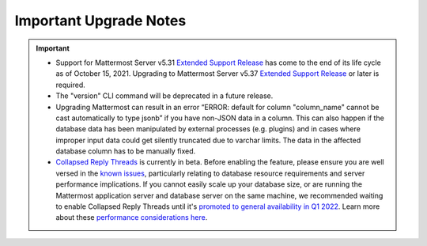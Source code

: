 Important Upgrade Notes
=======================

|all-plans| |self-hosted|

.. |all-plans| image:: ../images/all-plans-badge.png
  :scale: 30
  :target: https://mattermost.com/pricing
  :alt: Available in Mattermost Free and Starter subscription plans.

.. |self-hosted| image:: ../images/self-hosted-badge.png
  :scale: 30
  :target: https://mattermost.com/deploy
  :alt: Available for Mattermost Self-Hosted deployments.

.. important::
   - Support for Mattermost Server v5.31 `Extended Support Release <https://docs.mattermost.com/upgrade/extended-support-release.html>`_ has come to the end of its life cycle as of October 15, 2021. Upgrading to Mattermost Server v5.37 `Extended Support Release <https://docs.mattermost.com/upgrade/extended-support-release.html>`_ or later is required.
   - The "version" CLI command will be deprecated in a future release.
   - Upgrading Mattermost can result in an error “ERROR: default for column "column_name" cannot be cast automatically to type jsonb” if you have non-JSON data in a column. This can also happen if the database data has been manipulated by external processes (e.g. plugins) and in cases where improper input data could get silently truncated due to varchar limits. The data in the affected database column has to be manually fixed.
   - `Collapsed Reply Threads <https://docs.mattermost.com/messaging/organizing-conversations.html>`__ is currently in beta. Before enabling the feature, please ensure you are well versed in the `known issues <https://docs.mattermost.com/messaging/organizing-conversations.html#known-issues>`__, particularly relating to database resource requirements and server performance implications. If you cannot easily scale up your database size, or are running the Mattermost application server and database server on the same machine, we recommended waiting to enable Collapsed Reply Threads until it's `promoted to general availability in Q1 2022 <https://mattermost.com/blog/collapsed-reply-threads-ga/>`__. Learn more about these `performance considerations here <https://support.mattermost.com/hc/en-us/articles/4413183568276>`__.

+----------------------------------------------------+-----------------------------------------------------------------------------------------------------------------------------------------------------------------------------------------------------------------------------------------------------------------------------------------------------------------------------------------------------------------------------------------------------------------------------------------------------------------------------------------------------------------------------------------------------------------+
| If you're upgrading from a version earlier than... | Then...                                                                                                                                                                                                                                                                                                                                                                                                                                                                                                                                                         |
+====================================================+=================================================================================================================================================================================================================================================================================================================================================================================================================================================================================================================================================================+
| v6.2                                               | Channel results in the channel autocomplete will include private channels. Customers using `Bleve <https://docs.mattermost.com/deploy/bleve-search.html>`_ or `Elasticsearch <https://docs.mattermost.com/scale/elasticsearch.html>`_ for autocomplete will have to reindex their data to get the new results. Since this can take a long time, we suggest disabling autocomplete and running indexing in the background. When this is complete, re-enable autocomplete. Note that only channel members will see private channel names in autocomplete results. |
+----------------------------------------------------+-----------------------------------------------------------------------------------------------------------------------------------------------------------------------------------------------------------------------------------------------------------------------------------------------------------------------------------------------------------------------------------------------------------------------------------------------------------------------------------------------------------------------------------------------------------------+
| v6.1                                               | Please refer to `the schema migration analysis <https://gist.github.com/streamer45/997b726a86b5d2a624ac2af435a66086>`_ when upgrading to v6.1.                                                                                                                                                                                                                                                                                                                                                                                                                  |
+----------------------------------------------------+-----------------------------------------------------------------------------------------------------------------------------------------------------------------------------------------------------------------------------------------------------------------------------------------------------------------------------------------------------------------------------------------------------------------------------------------------------------------------------------------------------------------------------------------------------------------+
|                                                    | The Bleve index has been updated to use the scorch index type. This new default index type features some efficiency improvements which means that the indexes                                                                                                                                                                                                                                                                                                                                                                                                   |
|                                                    | use significantly less disk space. To use this new type of index, after upgrading the server version, run a purge operation and then a reindex from the Bleve                                                                                                                                                                                                                                                                                                                                                                                                   |
|                                                    | section of the System Console. Bleve is still compatible with the old indexes, so the currently indexed data will work fine if the purge and reindex is not run.                                                                                                                                                                                                                                                                                                                                                                                                |
+----------------------------------------------------+-----------------------------------------------------------------------------------------------------------------------------------------------------------------------------------------------------------------------------------------------------------------------------------------------------------------------------------------------------------------------------------------------------------------------------------------------------------------------------------------------------------------------------------------------------------------+
|                                                    | A composite index has been added to the jobs table for better query performance. For some customers with a large jobs table, this can take a long time, so we                                                                                                                                                                                                                                                                                                                                                                                                   |
|                                                    | recommend adding the index during off-hours, and then running the migration. A table with more than 1 million rows can be considered as large enough to be                                                                                                                                                                                                                                                                                                                                                                                                      |
|                                                    | updated prior to the upgrade.                                                                                                                                                                                                                                                                                                                                                                                                                                                                                                                                   |
|                                                    |                                                                                                                                                                                                                                                                                                                                                                                                                                                                                                                                                                 |
|                                                    | - For PostgreSQL: ``create index concurrently idx_jobs_status_type on jobs (status,type);``                                                                                                                                                                                                                                                                                                                                                                                                                                                                     |
|                                                    | - For MySQL: ``create index idx_jobs_status_type on Jobs (Status,Type);``                                                                                                                                                                                                                                                                                                                                                                                                                                                                                       |
+----------------------------------------------------+-----------------------------------------------------------------------------------------------------------------------------------------------------------------------------------------------------------------------------------------------------------------------------------------------------------------------------------------------------------------------------------------------------------------------------------------------------------------------------------------------------------------------------------------------------------------+
| v6.0                                               | Longer migration times can be expected.                                                                                                                                                                                                                                                                                                                                                                                                                                                                                                                         |
|                                                    |                                                                                                                                                                                                                                                                                                                                                                                                                                                                                                                                                                 |
|                                                    | - See `this document <https://gist.github.com/streamer45/59b3582118913d4fc5e8ff81ea78b055>`__ for the estimated upgrade times with datasets of 10+ million posts.                                                                                                                                                                                                                                                                                                                                                                                               |
|                                                    | - See `this document <https://gist.github.com/streamer45/868c451164f6e8069d8b398685a31b6e>`__` for the estimated upgrade times with datasets of 70+ million posts.                                                                                                                                                                                                                                                                                                                                                                                              |
|                                                    |                                                                                                                                                                                                                                                                                                                                                                                                                                                                                                                                                                 |
|                                                    | The field type of Data in ``model.ClusterMessage`` was changed to []byte from string. Therefore, a major thing to note is that a v6 server is incompatible to                                                                                                                                                                                                                                                                                                                                                                                                   |
|                                                    | run along with a v5 server in a cluster. Customers upgrading from 5.x to 6.x cannot do a High Availability upgrade. While upgrading, it is required that no                                                                                                                                                                                                                                                                                                                                                                                                     |
|                                                    | other v5 server runs when a v6 server is brought up. A v6 server will run significant database schema changes that can cause a large startup time depending on                                                                                                                                                                                                                                                                                                                                                                                                  |
|                                                    | the dataset size. Zero downtime will not be possible, but depending on the efforts made during the migration process, it can be minimized to a large extent.                                                                                                                                                                                                                                                                                                                                                                                                    |
|                                                    |                                                                                                                                                                                                                                                                                                                                                                                                                                                                                                                                                                 |
|                                                    | 1. Low effort, long downtime - This is the usual process of starting a v6 server normally. This has two implications: during the migration process, various                                                                                                                                                                                                                                                                                                                                                                                                     |
|                                                    | tables will be locked which will render those tables read-only during that period. Secondly, once the server finishes migration and starts the application, no                                                                                                                                                                                                                                                                                                                                                                                                  |
|                                                    | other v5 server can run in the cluster.                                                                                                                                                                                                                                                                                                                                                                                                                                                                                                                         |
|                                                    |                                                                                                                                                                                                                                                                                                                                                                                                                                                                                                                                                                 |
|                                                    | 2. Medium effort, medium downtime - This process will require SQL queries to be executed manually on the server. To avoid causing a table lock, a customer can                                                                                                                                                                                                                                                                                                                                                                                                  |
|                                                    | choose to use the pt-online-schema-change tool for MySQL. For Postgres, the table locking is very minimal. The advantage is that since there are a lot of                                                                                                                                                                                                                                                                                                                                                                                                       |
|                                                    | queries, the customer can take their own time to run individual queries during off-hours. All queries except #11 are safe to be executed this way. Then the                                                                                                                                                                                                                                                                                                                                                                                                     |
|                                                    | usual method of (1) can be followed.                                                                                                                                                                                                                                                                                                                                                                                                                                                                                                                            |
|                                                    |                                                                                                                                                                                                                                                                                                                                                                                                                                                                                                                                                                 |
|                                                    | 3. High effort, low downtime - This process requires everything of (2), plus it tries to minimize the impact of query #11. We can do this by following step 2,                                                                                                                                                                                                                                                                                                                                                                                                  |
|                                                    | and then starting v6 along with a running v5 server, and then monitor the application logs. As soon as the v6 application starts up, we need to bring down a v5                                                                                                                                                                                                                                                                                                                                                                                                 |
|                                                    | node. This minimizes the downtime to only a few seconds.                                                                                                                                                                                                                                                                                                                                                                                                                                                                                                        |
|                                                    |                                                                                                                                                                                                                                                                                                                                                                                                                                                                                                                                                                 |
|                                                    | It is recommended to start Mattermost directly and not through systemctl to avoid the server process getting killed during the migration. This can happen since                                                                                                                                                                                                                                                                                                                                                                                                 |
|                                                    | the value of ``TimeoutStartSec`` in the provided systemctl service file is set to one hour.                                                                                                                                                                                                                                                                                                                                                                                                                                                                     |
|                                                    |                                                                                                                                                                                                                                                                                                                                                                                                                                                                                                                                                                 |
|                                                    | Customers using the Mattermost Kubernetes operator should be aware of the above migration information and choose the path that is most appropriate for them. If                                                                                                                                                                                                                                                                                                                                                                                                 |
|                                                    | (1) is acceptable, then the normal upgrade process using the operator will suffice. For minimum downtime, follow (2) before using the operator to update                                                                                                                                                                                                                                                                                                                                                                                                        |
|                                                    | Mattermost following the normal upgrade process.                                                                                                                                                                                                                                                                                                                                                                                                                                                                                                                |
|                                                    |                                                                                                                                                                                                                                                                                                                                                                                                                                                                                                                                                                 |
|                                                    |                                                                                                                                                                                                                                                                                                                                                                                                                                                                                                                                                                 |
+----------------------------------------------------+-----------------------------------------------------------------------------------------------------------------------------------------------------------------------------------------------------------------------------------------------------------------------------------------------------------------------------------------------------------------------------------------------------------------------------------------------------------------------------------------------------------------------------------------------------------------+
|                                                    | Please see `the changelog <https://docs.mattermost.com/install/self-managed-changelog.html>`_ for a list deprecations in this release.                                                                                                                                                                                                                                                                                                                                                                                                                          |
+----------------------------------------------------+-----------------------------------------------------------------------------------------------------------------------------------------------------------------------------------------------------------------------------------------------------------------------------------------------------------------------------------------------------------------------------------------------------------------------------------------------------------------------------------------------------------------------------------------------------------------+
|                                                    | Focalboard plugin has been renamed to Mattermost Boards, and v0.9.1 (released with Mattermost v6.0) is now enabled by default.                                                                                                                                                                                                                                                                                                                                                                                                                                  |
+----------------------------------------------------+-----------------------------------------------------------------------------------------------------------------------------------------------------------------------------------------------------------------------------------------------------------------------------------------------------------------------------------------------------------------------------------------------------------------------------------------------------------------------------------------------------------------------------------------------------------------+
|                                                    | The advanced logging configuration schema changed. This is a breaking change relative to 5.x. See updated                                                                                                                                                                                                                                                                                                                                                                                                                                                       |
|                                                    | `documentation <https://docs.mattermost.com/comply/audit-log.html>`_.                                                                                                                                                                                                                                                                                                                                                                                                                                                                                           |
+----------------------------------------------------+-----------------------------------------------------------------------------------------------------------------------------------------------------------------------------------------------------------------------------------------------------------------------------------------------------------------------------------------------------------------------------------------------------------------------------------------------------------------------------------------------------------------------------------------------------------------+
|                                                    | The existing theme names and colors, including "Mattermost", "Organization", "Mattermost Dark", and "Windows Dark" have been updated to the new "Denim",                                                                                                                                                                                                                                                                                                                                                                                                        |
|                                                    | "Quartz", "Indigo", and "Onyx" theme names and colors, respectively. Anyone using the existing themes will see slightly modified theme colors after their                                                                                                                                                                                                                                                                                                                                                                                                       |
|                                                    | server or workspace is upgraded. The theme variables for the existing "Mattermost", "Organization", "Mattermost Dark", and "Windows Dark" themes will still be                                                                                                                                                                                                                                                                                                                                                                                                  |
|                                                    | accessible in `our documentation <https://docs.mattermost.com/messaging/customizing-theme-colors.html#custom-theme-examples>`_, so a custom theme can be created                                                                                                                                                                                                                                                                                                                                                                                                |
|                                                    | with these theme variables if desired. Custom themes are unaffected by this change.                                                                                                                                                                                                                                                                                                                                                                                                                                                                             |
+----------------------------------------------------+-----------------------------------------------------------------------------------------------------------------------------------------------------------------------------------------------------------------------------------------------------------------------------------------------------------------------------------------------------------------------------------------------------------------------------------------------------------------------------------------------------------------------------------------------------------------+
|                                                    | Some breaking changes to plugins are included:                                                                                                                                                                                                                                                                                                                                                                                                                                                                                                                  |
|                                                    |                                                                                                                                                                                                                                                                                                                                                                                                                                                                                                                                                                 |
|                                                    | - Support for left-hand side-specific bot icons was dropped.                                                                                                                                                                                                                                                                                                                                                                                                                                                                                                    |
|                                                    | - Removed a deprecated "Backend" field from the plugin manifest.                                                                                                                                                                                                                                                                                                                                                                                                                                                                                                |
|                                                    | - Converted the "Executables" field in the plugin manifest to a map.                                                                                                                                                                                                                                                                                                                                                                                                                                                                                            |
+----------------------------------------------------+-----------------------------------------------------------------------------------------------------------------------------------------------------------------------------------------------------------------------------------------------------------------------------------------------------------------------------------------------------------------------------------------------------------------------------------------------------------------------------------------------------------------------------------------------------------------+
| v5.38.0                                            | The “config watcher” (the mechanism that automatically reloads the ``config.json`` file) has been removed in favor of the ``mmctl config reload`` command, which                                                                                                                                                                                                                                                                                                                                                                                                |
|                                                    | must be run to apply configuration changes after they are made on disk. This change improves configuration performance and robustness.                                                                                                                                                                                                                                                                                                                                                                                                                          |
+----------------------------------------------------+-----------------------------------------------------------------------------------------------------------------------------------------------------------------------------------------------------------------------------------------------------------------------------------------------------------------------------------------------------------------------------------------------------------------------------------------------------------------------------------------------------------------------------------------------------------------+
|                                                    | v5.38 adds fixes for some of the incorrect mention counts and unreads around threads and channels since the introduction of Collapsed Reply Threads (Beta). This                                                                                                                                                                                                                                                                                                                                                                                                |
|                                                    | fix is done through a SQL migration, and it may take several minutes to complete for large databases. The ``fixCRTChannelMembershipCounts`` fix takes 1 minute                                                                                                                                                                                                                                                                                                                                                                                                  |
|                                                    | and 20 seconds for a database containing approximately four million channel memberships and about 130,000 channels. The ``fixCRTThreadCountsAndUnreads`` fix                                                                                                                                                                                                                                                                                                                                                                                                    |
|                                                    | takes about 3 minutes and 30 seconds for a database containing 56367 threads, 124587 thread memberships, and 220801 channel memberships. These are on MySQL                                                                                                                                                                                                                                                                                                                                                                                                     |
|                                                    | v5.6.51.                                                                                                                                                                                                                                                                                                                                                                                                                                                                                                                                                        |
+----------------------------------------------------+-----------------------------------------------------------------------------------------------------------------------------------------------------------------------------------------------------------------------------------------------------------------------------------------------------------------------------------------------------------------------------------------------------------------------------------------------------------------------------------------------------------------------------------------------------------------+
|                                                    | Focalboard v0.8.2 (released with Mattermost v5.38.0) requires Mattermost v5.37+ due to the new database connection system.                                                                                                                                                                                                                                                                                                                                                                                                                                      |
+----------------------------------------------------+-----------------------------------------------------------------------------------------------------------------------------------------------------------------------------------------------------------------------------------------------------------------------------------------------------------------------------------------------------------------------------------------------------------------------------------------------------------------------------------------------------------------------------------------------------------------+
| v5.37.0                                            | The ``platform`` binary and “--platform” flag have been removed. If you are using the “--platform” flag or are using the ``platform`` binary directly to run                                                                                                                                                                                                                                                                                                                                                                                                    |
|                                                    | the Mattermost server application via a systemd file or custom script, you will be required to use only the mattermost binary.                                                                                                                                                                                                                                                                                                                                                                                                                                  |
+----------------------------------------------------+-----------------------------------------------------------------------------------------------------------------------------------------------------------------------------------------------------------------------------------------------------------------------------------------------------------------------------------------------------------------------------------------------------------------------------------------------------------------------------------------------------------------------------------------------------------------+
|                                                    | `Collapsed Reply Threads <https://mattermost.com/blog/collapsed-reply-threads-beta/>`_ are available as beta in Mattermost Server                                                                                                                                                                                                                                                                                                                                                                                                                               |
|                                                    | v5.37 and later. It’s expected that you may experience bugs as we stabilize the feature. In particular, please be aware of                                                                                                                                                                                                                                                                                                                                                                                                                                      |
|                                                    | `the known issues documented here <https://docs.mattermost.com/help/messaging/organizing-conversations.html#known-issues>`_.                                                                                                                                                                                                                                                                                                                                                                                                                                    |
+----------------------------------------------------+-----------------------------------------------------------------------------------------------------------------------------------------------------------------------------------------------------------------------------------------------------------------------------------------------------------------------------------------------------------------------------------------------------------------------------------------------------------------------------------------------------------------------------------------------------------------+
|                                                    | v5.37 adds support for emoji standard v13.0. If you have added a custom emoji in the past that uses one of the new system names, then it is going to get                                                                                                                                                                                                                                                                                                                                                                                                        |
|                                                    | overwritten by the system emoji. The workaround is to change the custom emoji name.                                                                                                                                                                                                                                                                                                                                                                                                                                                                             |
+----------------------------------------------------+-----------------------------------------------------------------------------------------------------------------------------------------------------------------------------------------------------------------------------------------------------------------------------------------------------------------------------------------------------------------------------------------------------------------------------------------------------------------------------------------------------------------------------------------------------------------+
|                                                    | Parts of Incident Collaboration are now available to all Mattermost editions. As part of this update, Incident Collaboration will require a minimum server                                                                                                                                                                                                                                                                                                                                                                                                      |
|                                                    | version of v5.37. To learn more about what is available in each edition, visit `our pricing page <https://mattermost.com/pricing>`_.                                                                                                                                                                                                                                                                                                                                                                                                                            |
+----------------------------------------------------+-----------------------------------------------------------------------------------------------------------------------------------------------------------------------------------------------------------------------------------------------------------------------------------------------------------------------------------------------------------------------------------------------------------------------------------------------------------------------------------------------------------------------------------------------------------------+
| v5.36.0                                            | Gossip clustering mode is now in General Availability and is no longer available as an option. All cluster traffic will always use the gossip protocol. The                                                                                                                                                                                                                                                                                                                                                                                                     |
|                                                    | config setting ``UseExperimentalGossip`` has no effect and has only been kept for compatibility purposes. The setting to use gossip has been removed from the                                                                                                                                                                                                                                                                                                                                                                                                   |
|                                                    | System Console. **Note:** For High Availability upgrades, all nodes in the cluster must use a single protocol. If an existing system is not currently using                                                                                                                                                                                                                                                                                                                                                                                                     |
|                                                    | gossip, one node in a cluster can't be upgraded while other nodes in the cluster use an older version. Customers must either use gossip for their High                                                                                                                                                                                                                                                                                                                                                                                                          |
|                                                    | Availability upgrade, or customers must shut down all nodes, perform the upgrade, and then bring all nodes back up.                                                                                                                                                                                                                                                                                                                                                                                                                                             |
+----------------------------------------------------+-----------------------------------------------------------------------------------------------------------------------------------------------------------------------------------------------------------------------------------------------------------------------------------------------------------------------------------------------------------------------------------------------------------------------------------------------------------------------------------------------------------------------------------------------------------------+
|                                                    | To enable Focalboard, open the Marketplace from the sidebar menu, install the Focalboard plugin, then click on **Configure**, enable it, and save. Update your                                                                                                                                                                                                                                                                                                                                                                                                  |
|                                                    | NGINX or Apache web proxy config following `these steps <https://github.com/mattermost/focalboard/discussions/566>`_.                                                                                                                                                                                                                                                                                                                                                                                                                                           |
+----------------------------------------------------+-----------------------------------------------------------------------------------------------------------------------------------------------------------------------------------------------------------------------------------------------------------------------------------------------------------------------------------------------------------------------------------------------------------------------------------------------------------------------------------------------------------------------------------------------------------------+
| v5.35.0                                            | Due to the introduction of backend database architecture required for upcoming new features, Shared Channels and Collapsed Reply Threads, the performance of the                                                                                                                                                                                                                                                                                                                                                                                                |
|                                                    | migration process for the v5.35 release (May 16, 2021) has been noticeably affected. Depending on the size, type, and version of the database, longer than usual                                                                                                                                                                                                                                                                                                                                                                                                |
|                                                    | upgrade times should be expected. This can vary from a couple of minutes (average case) to hours (worst case, MySQL 5.x only). A moderate to significant spike                                                                                                                                                                                                                                                                                                                                                                                                  |
|                                                    | in database CPU usage should also be expected during this process. `More details on the performance impact of the migration and possible mitigation strategies                                                                                                                                                                                                                                                                                                                                                                                                  |
|                                                    | are provided here <https://gist.github.com/streamer45/9aee4906639a49ebde68b2f3c0f924c1>`_.                                                                                                                                                                                                                                                                                                                                                                                                                                                                      |
+----------------------------------------------------+-----------------------------------------------------------------------------------------------------------------------------------------------------------------------------------------------------------------------------------------------------------------------------------------------------------------------------------------------------------------------------------------------------------------------------------------------------------------------------------------------------------------------------------------------------------------+
|                                                    | The existing password generation logic used during the bulk user import process was comparatively weak. Hence it's advised for admins to immediately reset the                                                                                                                                                                                                                                                                                                                                                                                                  |
|                                                    | passwords for all the users who were generated during the bulk import process and whose password has not been changed even once.                                                                                                                                                                                                                                                                                                                                                                                                                                |
+----------------------------------------------------+-----------------------------------------------------------------------------------------------------------------------------------------------------------------------------------------------------------------------------------------------------------------------------------------------------------------------------------------------------------------------------------------------------------------------------------------------------------------------------------------------------------------------------------------------------------------+
|                                                    | v5.35.0 introduces a new feature to search for files. Search results for files shared in the past may be incomplete until a                                                                                                                                                                                                                                                                                                                                                                                                                                     |
|                                                    | `content extraction command <https://docs.mattermost.com/administration/command-line-tools.html#mattermost-extract-documents-content>`_ is executed to extract                                                                                                                                                                                                                                                                                                                                                                                                  |
|                                                    | and index the content of files already in the database. Instances running Elasticsearch or Bleve search backends will also need to execute a Bulk Indexing after                                                                                                                                                                                                                                                                                                                                                                                                |
|                                                    | the content extraction is complete. Please see more details in `this blog post <https://mattermost.com/blog/file-search/>`_.                                                                                                                                                                                                                                                                                                                                                                                                                                    |
+----------------------------------------------------+-----------------------------------------------------------------------------------------------------------------------------------------------------------------------------------------------------------------------------------------------------------------------------------------------------------------------------------------------------------------------------------------------------------------------------------------------------------------------------------------------------------------------------------------------------------------+
| v5.34.1                                            | v5.34.1 fixes an issue where upgrading to v5.34.0 runs a migration that can cause timeouts on MySQL installations. Upgrading to v5.34.1 may also execute missing                                                                                                                                                                                                                                                                                                                                                                                                |
|                                                    | migrations that were scheduled for v5.32.0. These additions can be lengthy on very big MySQL (version 5.x) installations.                                                                                                                                                                                                                                                                                                                                                                                                                                       |
|                                                    |                                                                                                                                                                                                                                                                                                                                                                                                                                                                                                                                                                 |
|                                                    | - Altering of ``Posts.FileIds`` type (PostgreSQL only)                                                                                                                                                                                                                                                                                                                                                                                                                                                                                                          |
|                                                    | - Added new column ``ThreadMemberships.UnreadMentions``                                                                                                                                                                                                                                                                                                                                                                                                                                                                                                         |
|                                                    | - Added new column ``Channels.Shared``                                                                                                                                                                                                                                                                                                                                                                                                                                                                                                                          |
|                                                    | - Added new column ``Reactions.UpdateAt``                                                                                                                                                                                                                                                                                                                                                                                                                                                                                                                       |
|                                                    | - Added new column ``Reactions.DeleteAt``                                                                                                                                                                                                                                                                                                                                                                                                                                                                                                                       |
+----------------------------------------------------+-----------------------------------------------------------------------------------------------------------------------------------------------------------------------------------------------------------------------------------------------------------------------------------------------------------------------------------------------------------------------------------------------------------------------------------------------------------------------------------------------------------------------------------------------------------------+
| v5.33.0                                            | Deleting a reaction is now a soft delete in the Reactions table. A schema update is required and may take up to 15 seconds on first run with large data sets.                                                                                                                                                                                                                                                                                                                                                                                                   |
+----------------------------------------------------+-----------------------------------------------------------------------------------------------------------------------------------------------------------------------------------------------------------------------------------------------------------------------------------------------------------------------------------------------------------------------------------------------------------------------------------------------------------------------------------------------------------------------------------------------------------------+
|                                                    | WebSocket handshakes done with HTTP version lower than 1.1 will result in a warning, and the server will transparently upgrade the version to 1.1 to comply with                                                                                                                                                                                                                                                                                                                                                                                                |
|                                                    | the WebSocket RFC. This is done to work around incorrect Nginx (and other proxy) configs that do not set the ``proxy_http_version`` directive to 1.1. This                                                                                                                                                                                                                                                                                                                                                                                                      |
|                                                    | facility will be removed in a future Mattermost version and it is strongly recommended to fix the proxy configuration to correctly use the WebSocket protocol.                                                                                                                                                                                                                                                                                                                                                                                                  |
+----------------------------------------------------+-----------------------------------------------------------------------------------------------------------------------------------------------------------------------------------------------------------------------------------------------------------------------------------------------------------------------------------------------------------------------------------------------------------------------------------------------------------------------------------------------------------------------------------------------------------------+
| v5.32.0                                            | ``ExperimentalChannelOrganization``, ``EnableXToLeaveChannelsFromLHS``, ``CloseUnusedDirectMessages``, and ``ExperimentalHideTownSquareinLHS`` settings are only                                                                                                                                                                                                                                                                                                                                                                                                |
|                                                    | functional if the Legacy Sidebar (``EnableLegacySidebar``) is enabled since they are not compatible with the new sidebar experience.                                                                                                                                                                                                                                                                                                                                                                                                                            |
|                                                    | ``ExperimentalChannelSidebarOrganization`` has been deprecated, since the                                                                                                                                                                                                                                                                                                                                                                                                                                                                                       |
|                                                    | `new sidebar is now enabled for all users <https://mattermost.com/blog/custom-collapsible-channel-categories/>`_.                                                                                                                                                                                                                                                                                                                                                                                                                                               |
+----------------------------------------------------+-----------------------------------------------------------------------------------------------------------------------------------------------------------------------------------------------------------------------------------------------------------------------------------------------------------------------------------------------------------------------------------------------------------------------------------------------------------------------------------------------------------------------------------------------------------------+
|                                                    | Breaking changes to the Golang client API were introduced: ``GetPostThread``, ``GetPostsForChannel``, ``GetPostsSince``, ``GetPostsAfter``, ``GetPostsBefore``,                                                                                                                                                                                                                                                                                                                                                                                                 |
|                                                    | and ``GetPostsAroundLastUnread`` now require an additional collapsedThreads parameter to be passed. Any client making use of these functions will need to update                                                                                                                                                                                                                                                                                                                                                                                                |
|                                                    | them when upgrading its dependencies.                                                                                                                                                                                                                                                                                                                                                                                                                                                                                                                           |
+----------------------------------------------------+-----------------------------------------------------------------------------------------------------------------------------------------------------------------------------------------------------------------------------------------------------------------------------------------------------------------------------------------------------------------------------------------------------------------------------------------------------------------------------------------------------------------------------------------------------------------+
|                                                    | `A breaking change was introduced when upgrading the Go version to v1.15.5 <https://golang.org/doc/go1.15#commonname>`_ where user logins fail with AD/LDAP Sync                                                                                                                                                                                                                                                                                                                                                                                                |
|                                                    | when the certificate of the LDAP Server has no Subject Alternative Name (SAN) in it. Creating a new certificate on the AD/LDAP Server with the SAN inside fixes                                                                                                                                                                                                                                                                                                                                                                                                 |
|                                                    | this.                                                                                                                                                                                                                                                                                                                                                                                                                                                                                                                                                           |
+----------------------------------------------------+-----------------------------------------------------------------------------------------------------------------------------------------------------------------------------------------------------------------------------------------------------------------------------------------------------------------------------------------------------------------------------------------------------------------------------------------------------------------------------------------------------------------------------------------------------------------+
|                                                    | TLS versions 1.0 and 1.1 have been deprecated by browser vendors. Starting in Mattermost Server v5.32 (February 16), mmctl returns an error when connected to                                                                                                                                                                                                                                                                                                                                                                                                   |
|                                                    | Mattermost servers deployed with these TLS versions. System Admins will need to explicitly add a flag in their commands to continue to use them. We recommend                                                                                                                                                                                                                                                                                                                                                                                                   |
|                                                    | upgrading to TLS version 1.2 or higher.                                                                                                                                                                                                                                                                                                                                                                                                                                                                                                                         |
+----------------------------------------------------+-----------------------------------------------------------------------------------------------------------------------------------------------------------------------------------------------------------------------------------------------------------------------------------------------------------------------------------------------------------------------------------------------------------------------------------------------------------------------------------------------------------------------------------------------------------------+
| v5.31.0                                            | For Mobile Apps v1.42.0+, the minimum server version is set to 5.31.3 as                                                                                                                                                                                                                                                                                                                                                                                                                                                                                        |
|                                                    | `5.31.3 fixed an issue <https://docs.mattermost.com/administration/changelog.html#release-v5-31-esr>`_ where the server version was reported as v5.30.0.                                                                                                                                                                                                                                                                                                                                                                                                        |
+----------------------------------------------------+-----------------------------------------------------------------------------------------------------------------------------------------------------------------------------------------------------------------------------------------------------------------------------------------------------------------------------------------------------------------------------------------------------------------------------------------------------------------------------------------------------------------------------------------------------------------+
| v5.29.0                                            | A new configuration setting ``ThreadAutoFollow`` has been added to support `Collapsed Reply Threads                                                                                                                                                                                                                                                                                                                                                                                                                                                             |
|                                                    | <https://docs.google.com/presentation/d/1QSrPws3N8AMSjVyOKp15FKT7O0fGMSx8YidjSDS4Wng/edit#slide=id.g2f0aecc189_0_245>`_ releasing in beta in Q1 2021. This                                                                                                                                                                                                                                                                                                                                                                                                      |
|                                                    | setting is enabled by default and may affect server performance. It is recommended to review our `documentation on hardware requirements                                                                                                                                                                                                                                                                                                                                                                                                                        |
|                                                    | <https://docs.mattermost.com/install/requirements.html#hardware-requirements>`_ to ensure your servers are appropriately scaled for the size of your user base.                                                                                                                                                                                                                                                                                                                                                                                                 |
+----------------------------------------------------+-----------------------------------------------------------------------------------------------------------------------------------------------------------------------------------------------------------------------------------------------------------------------------------------------------------------------------------------------------------------------------------------------------------------------------------------------------------------------------------------------------------------------------------------------------------------+
|                                                    | Disabled the xmlsec1-based SAML library in favor of the re-enabled and improved SAML library.                                                                                                                                                                                                                                                                                                                                                                                                                                                                   |
+----------------------------------------------------+-----------------------------------------------------------------------------------------------------------------------------------------------------------------------------------------------------------------------------------------------------------------------------------------------------------------------------------------------------------------------------------------------------------------------------------------------------------------------------------------------------------------------------------------------------------------+
| v5.28.0                                            | Now when the service crashes, it will generate a coredump instead of just dumping the stack trace to the console. This allows us to preserve the full                                                                                                                                                                                                                                                                                                                                                                                                           |
|                                                    | information of the crash to help with debugging it.                                                                                                                                                                                                                                                                                                                                                                                                                                                                                                             |
|                                                    |                                                                                                                                                                                                                                                                                                                                                                                                                                                                                                                                                                 |
|                                                    | For more information about coredumps, please see: https://man7.org/linux/man-pages/man5/core.5.html.                                                                                                                                                                                                                                                                                                                                                                                                                                                            |
+----------------------------------------------------+-----------------------------------------------------------------------------------------------------------------------------------------------------------------------------------------------------------------------------------------------------------------------------------------------------------------------------------------------------------------------------------------------------------------------------------------------------------------------------------------------------------------------------------------------------------------+
|                                                    | In-product notices have been introduced to keep System Admins and end users informed of the latest product enhancements available in new server and desktop                                                                                                                                                                                                                                                                                                                                                                                                     |
|                                                    | versions. `Learn more about in-product notices <https://docs.mattermost.com/administration/notices.html>`_ and how to disable them in our documentation.                                                                                                                                                                                                                                                                                                                                                                                                        |
+----------------------------------------------------+-----------------------------------------------------------------------------------------------------------------------------------------------------------------------------------------------------------------------------------------------------------------------------------------------------------------------------------------------------------------------------------------------------------------------------------------------------------------------------------------------------------------------------------------------------------------+
|                                                    | Disabled the xmlsec1-based SAML library in favor of the re-enabled and improved SAML library.                                                                                                                                                                                                                                                                                                                                                                                                                                                                   |
+----------------------------------------------------+-----------------------------------------------------------------------------------------------------------------------------------------------------------------------------------------------------------------------------------------------------------------------------------------------------------------------------------------------------------------------------------------------------------------------------------------------------------------------------------------------------------------------------------------------------------------+
| v5.27.0                                            | Disabled the xmlsec1-based SAML library in favor of the re-enabled and improved SAML library.                                                                                                                                                                                                                                                                                                                                                                                                                                                                   |
+----------------------------------------------------+-----------------------------------------------------------------------------------------------------------------------------------------------------------------------------------------------------------------------------------------------------------------------------------------------------------------------------------------------------------------------------------------------------------------------------------------------------------------------------------------------------------------------------------------------------------------+
| v5.26.0                                            | In v5.26, Elasticsearch indexes needed to be recreated. Admins should re-index Elasticsearch using the **Purge index** and then **Index now** button so that all                                                                                                                                                                                                                                                                                                                                                                                                |
|                                                    | the changes will be included in the index. Systems may be left with a limited search during the indexing, so it should be done during a time when there is                                                                                                                                                                                                                                                                                                                                                                                                      |
|                                                    | little to no activity because it may take several hours.                                                                                                                                                                                                                                                                                                                                                                                                                                                                                                        |
+----------------------------------------------------+-----------------------------------------------------------------------------------------------------------------------------------------------------------------------------------------------------------------------------------------------------------------------------------------------------------------------------------------------------------------------------------------------------------------------------------------------------------------------------------------------------------------------------------------------------------------+
|                                                    | An ``EnableExperimentalGossipEncryption`` option was added under ``ClusterSettings``. If this is set to ``true``, and ``UseExperimentalGossip`` is also ``true``,                                                                                                                                                                                                                                                                                                                                                                                               |
|                                                    | all communication through the cluster using the gossip protocol will be encrypted. The encryption uses ``AES-256`` by default, and it is not kept configurable                                                                                                                                                                                                                                                                                                                                                                                                  |
|                                                    | by design. However, if one wishes, they can set the value in Systems table manually for the ``ClusterEncryptionKey`` row. A key is a byte array converted to                                                                                                                                                                                                                                                                                                                                                                                                    |
|                                                    | base64. It should be either 16, 24, or 32 bytes to select AES-128, AES-192, or AES-256.                                                                                                                                                                                                                                                                                                                                                                                                                                                                         |
|                                                    |                                                                                                                                                                                                                                                                                                                                                                                                                                                                                                                                                                 |
|                                                    | To update the key, one can execute:                                                                                                                                                                                                                                                                                                                                                                                                                                                                                                                             |
|                                                    | ``UPDATE Systems SET Value='<value>' WHERE Name='ClusterEncryptionKey';`` in MySQL and                                                                                                                                                                                                                                                                                                                                                                                                                                                                          |
|                                                    | ``UPDATE systems SET value='<value>' WHERE name='ClusterEncryptionKey'`` for PostgreSQL.                                                                                                                                                                                                                                                                                                                                                                                                                                                                        |
|                                                    |                                                                                                                                                                                                                                                                                                                                                                                                                                                                                                                                                                 |
|                                                    | For any change in this config setting to take effect, the whole cluster must be shut down first. Then the config change made, and then restarted. In a cluster,                                                                                                                                                                                                                                                                                                                                                                                                 |
|                                                    | all servers either will completely use encryption or not. There cannot be any partial usage.                                                                                                                                                                                                                                                                                                                                                                                                                                                                    |
+----------------------------------------------------+-----------------------------------------------------------------------------------------------------------------------------------------------------------------------------------------------------------------------------------------------------------------------------------------------------------------------------------------------------------------------------------------------------------------------------------------------------------------------------------------------------------------------------------------------------------------+
|                                                    | SAML Setting "Use Improved SAML Library (Beta)" was forcefully disabled. Follow instructions at                                                                                                                                                                                                                                                                                                                                                                                                                                                                 |
|                                                    | https://docs.mattermost.com/deployment/sso-saml-before-you-begin.html for enabling SAML using the feature-equivalent ``xmlsec1`` utility.                                                                                                                                                                                                                                                                                                                                                                                                                       |
+----------------------------------------------------+-----------------------------------------------------------------------------------------------------------------------------------------------------------------------------------------------------------------------------------------------------------------------------------------------------------------------------------------------------------------------------------------------------------------------------------------------------------------------------------------------------------------------------------------------------------------+
|                                                    |                                                                                                                                                                                                                                                                                                                                                                                                                                                                                                                                                                 |
|                                                    | PostgreSQL version 10 as PostgreSQL 9.4 is no longer supported. New installs will require PostgreSQL 10+. Previous Mattermost versions, including our current                                                                                                                                                                                                                                                                                                                                                                                                   |
|                                                    | ESR, will continue to be compatible with PostgreSQL 9.4. PostgreSQL 9.4 and all 9.x versions are now fully deprecated in our v5.30 release (December 16, 2020).                                                                                                                                                                                                                                                                                                                                                                                                 |
|                                                    | Please follow the instructions under the Upgrading Section within `the PostgreSQL documentation <https://www.postgresql.org/support/versioning/>`_.                                                                                                                                                                                                                                                                                                                                                                                                             |
+----------------------------------------------------+-----------------------------------------------------------------------------------------------------------------------------------------------------------------------------------------------------------------------------------------------------------------------------------------------------------------------------------------------------------------------------------------------------------------------------------------------------------------------------------------------------------------------------------------------------------------+
| v5.25.0                                            | Some incorrect instructions regarding SAML setup with Active Directory ADFS for setting the “Relying Party Trust Identifier” were corrected. Although the                                                                                                                                                                                                                                                                                                                                                                                                       |
|                                                    | settings will continue to work, it is encouraged that you                                                                                                                                                                                                                                                                                                                                                                                                                                                                                                       |
|                                                    | `modify those settings <https://docs.mattermost.com/deployment/sso-saml-adfs-msws2016.html#add-a-relying-party-trust>`_.                                                                                                                                                                                                                                                                                                                                                                                                                                        |
+----------------------------------------------------+-----------------------------------------------------------------------------------------------------------------------------------------------------------------------------------------------------------------------------------------------------------------------------------------------------------------------------------------------------------------------------------------------------------------------------------------------------------------------------------------------------------------------------------------------------------------+
|                                                    | Disabled the xmlsec1-based SAML library in favor of the re-enabled and improved SAML library.                                                                                                                                                                                                                                                                                                                                                                                                                                                                   |
+----------------------------------------------------+-----------------------------------------------------------------------------------------------------------------------------------------------------------------------------------------------------------------------------------------------------------------------------------------------------------------------------------------------------------------------------------------------------------------------------------------------------------------------------------------------------------------------------------------------------------------+
| v5.24.0                                            | A new configuration setting, ``ExtendSessionLengthWithActivity`` automatically extends sessions to keep users logged in if they are active in their Mattermost                                                                                                                                                                                                                                                                                                                                                                                                  |
|                                                    | apps. It is recommended to enable this setting to improve user experience if compliant with your organization's policies.                                                                                                                                                                                                                                                                                                                                                                                                                                       |
|                                                    | `Learn more here <https://mattermost.com/blog/session-expiry-experience>`_.                                                                                                                                                                                                                                                                                                                                                                                                                                                                                     |
+----------------------------------------------------+-----------------------------------------------------------------------------------------------------------------------------------------------------------------------------------------------------------------------------------------------------------------------------------------------------------------------------------------------------------------------------------------------------------------------------------------------------------------------------------------------------------------------------------------------------------------+
|                                                    | The ``mattermost_http_request_duration_seconds`` histogram metric (in Enterprise Edition) has been removed. This information was already captured by                                                                                                                                                                                                                                                                                                                                                                                                            |
|                                                    | ``mattermost_api_time``, which also contains the API handler name, HTTP method, and the response code.                                                                                                                                                                                                                                                                                                                                                                                                                                                          |
|                                                    |                                                                                                                                                                                                                                                                                                                                                                                                                                                                                                                                                                 |
|                                                    | As an example, if you are using                                                                                                                                                                                                                                                                                                                                                                                                                                                                                                                                 |
|                                                    | ``rate(mattermost_http_request_duration_seconds_sum{server=~"$var"}[5m]) / rate(mattermost_http_request_duration_seconds_count{server=~"$var"}[5m])``                                                                                                                                                                                                                                                                                                                                                                                                           |
|                                                    | to measure average call duration, it needs to be replaced with                                                                                                                                                                                                                                                                                                                                                                                                                                                                                                  |
|                                                    | ``sum(rate(mattermost_api_time_sum{server=~"$var"}[5m])) by (instance) / sum(rate(mattermost_api_time_count{server=~"$var"}[5m])) by (instance)``.                                                                                                                                                                                                                                                                                                                                                                                                              |
+----------------------------------------------------+-----------------------------------------------------------------------------------------------------------------------------------------------------------------------------------------------------------------------------------------------------------------------------------------------------------------------------------------------------------------------------------------------------------------------------------------------------------------------------------------------------------------------------------------------------------------+
|                                                    | Due to fixing performance issues related to emoji reactions, the performance of the upgrade has been affected in that the schema upgrade now takes more time in                                                                                                                                                                                                                                                                                                                                                                                                 |
|                                                    | environments with lots of reactions in their database. These environments are recommended to perform the schema migration during low usage times and potentially                                                                                                                                                                                                                                                                                                                                                                                                |
|                                                    | in advance of the upgrade. Since this migration happens before the Mattermost server is fully launched, non-High Availability installs will be unreachable                                                                                                                                                                                                                                                                                                                                                                                                      |
|                                                    | during this time.                                                                                                                                                                                                                                                                                                                                                                                                                                                                                                                                               |
|                                                    |                                                                                                                                                                                                                                                                                                                                                                                                                                                                                                                                                                 |
|                                                    | The migration is a single line of SQL and can be applied directly to the database through the MySQL/PSQL command line clients if you prefer to decouple this                                                                                                                                                                                                                                                                                                                                                                                                    |
|                                                    | from restarting the Mattermost server. It is fully backwards compatible so the schema change can be applied to any previous version of Mattermost without issue.                                                                                                                                                                                                                                                                                                                                                                                                |
|                                                    | During the time the schema change is running (~30s per million rows in the Reactions table), if end users attempt to react to posts, the emoji reactions will                                                                                                                                                                                                                                                                                                                                                                                                   |
|                                                    | not load for end users.                                                                                                                                                                                                                                                                                                                                                                                                                                                                                                                                         |
|                                                    |                                                                                                                                                                                                                                                                                                                                                                                                                                                                                                                                                                 |
|                                                    | MySQL: ``ALTER TABLE Reactions DROP PRIMARY KEY, ADD PRIMARY KEY (PostId, UserId, EmojiName);``                                                                                                                                                                                                                                                                                                                                                                                                                                                                 |
|                                                    |                                                                                                                                                                                                                                                                                                                                                                                                                                                                                                                                                                 |
|                                                    | PostgreSQL: ``ALTER TABLE reactions DROP CONSTRAINT reactions_pkey, ADD PRIMARY KEY (PostId, UserId, EmojiName);``                                                                                                                                                                                                                                                                                                                                                                                                                                              |
+----------------------------------------------------+-----------------------------------------------------------------------------------------------------------------------------------------------------------------------------------------------------------------------------------------------------------------------------------------------------------------------------------------------------------------------------------------------------------------------------------------------------------------------------------------------------------------------------------------------------------------+
|                                                    | On mobile apps, users will not be able to see LDAP group mentions (E20 feature) in the autocomplete dropdown. Users will still receive notifications if they are                                                                                                                                                                                                                                                                                                                                                                                                |
|                                                    | part of an LDAP group. However, the group mention keyword will not be highlighted.                                                                                                                                                                                                                                                                                                                                                                                                                                                                              |
+----------------------------------------------------+-----------------------------------------------------------------------------------------------------------------------------------------------------------------------------------------------------------------------------------------------------------------------------------------------------------------------------------------------------------------------------------------------------------------------------------------------------------------------------------------------------------------------------------------------------------------+
|                                                    | SAML Setting "Use Improved SAML Library (Beta)" was forcefully disabled. Follow instructions at                                                                                                                                                                                                                                                                                                                                                                                                                                                                 |
|                                                    | https://docs.mattermost.com/onboard/sso-saml.html for enabling SAML using the feature-equivalent ``xmlsec1`` utility.                                                                                                                                                                                                                                                                                                                                                                                                                                           |
+----------------------------------------------------+-----------------------------------------------------------------------------------------------------------------------------------------------------------------------------------------------------------------------------------------------------------------------------------------------------------------------------------------------------------------------------------------------------------------------------------------------------------------------------------------------------------------------------------------------------------------+
| v5.22.0                                            | Due to fixing performance issues related to emoji reactions, the performance of the upgrade has been affected in that the schema upgrade now takes more time in                                                                                                                                                                                                                                                                                                                                                                                                 |
|                                                    | environments with lots of reactions in their database. These environments are recommended to perform the schema migration during low usage times and potentially                                                                                                                                                                                                                                                                                                                                                                                                |
|                                                    | in advance of the upgrade. Since this migration happens before the Mattermost server is fully launched, non-High Availability installs will be unreachable                                                                                                                                                                                                                                                                                                                                                                                                      |
|                                                    | during this time.                                                                                                                                                                                                                                                                                                                                                                                                                                                                                                                                               |
|                                                    |                                                                                                                                                                                                                                                                                                                                                                                                                                                                                                                                                                 |
|                                                    | The migration is a single line of SQL and can be applied directly to the database through the MySQL/PSQL command line clients if you prefer to decouple this                                                                                                                                                                                                                                                                                                                                                                                                    |
|                                                    | from restarting the Mattermost server. It is fully backwards compatible so the schema change can be applied to any previous version of Mattermost without issue.                                                                                                                                                                                                                                                                                                                                                                                                |
|                                                    | During the time the schema change is running (~30s per million rows in the Reactions table), if end users attempt to react to posts, the emoji reactions will                                                                                                                                                                                                                                                                                                                                                                                                   |
|                                                    | not load for end users.                                                                                                                                                                                                                                                                                                                                                                                                                                                                                                                                         |
|                                                    |                                                                                                                                                                                                                                                                                                                                                                                                                                                                                                                                                                 |
|                                                    | MySQL: ``ALTER TABLE Reactions DROP PRIMARY KEY, ADD PRIMARY KEY (PostId, UserId, EmojiName);``                                                                                                                                                                                                                                                                                                                                                                                                                                                                 |
|                                                    |                                                                                                                                                                                                                                                                                                                                                                                                                                                                                                                                                                 |
|                                                    | Postgres: ``ALTER TABLE reactions DROP CONSTRAINT reactions_pkey, ADD PRIMARY KEY (PostId, UserId, EmojiName);``                                                                                                                                                                                                                                                                                                                                                                                                                                                |
+----------------------------------------------------+-----------------------------------------------------------------------------------------------------------------------------------------------------------------------------------------------------------------------------------------------------------------------------------------------------------------------------------------------------------------------------------------------------------------------------------------------------------------------------------------------------------------------------------------------------------------+
|                                                    | The Channel Moderation Settings feature is supported on mobile app versions v1.30 and later. In earlier versions of the mobile app, users who attempt to post or                                                                                                                                                                                                                                                                                                                                                                                                |
|                                                    | react to posts without proper permissions will see an error.                                                                                                                                                                                                                                                                                                                                                                                                                                                                                                    |
+----------------------------------------------------+-----------------------------------------------------------------------------------------------------------------------------------------------------------------------------------------------------------------------------------------------------------------------------------------------------------------------------------------------------------------------------------------------------------------------------------------------------------------------------------------------------------------------------------------------------------------+
|                                                    | Direct access to the ``Props`` field in the ``model.Post`` structure has been deprecated. The available ``GetProps()`` and ``SetProps()`` methods should now be                                                                                                                                                                                                                                                                                                                                                                                                 |
|                                                    | used. Also, direct copy of the ``model.Post`` structure must be avoided in favor of the provided ``Clone()`` method.                                                                                                                                                                                                                                                                                                                                                                                                                                            |
+----------------------------------------------------+-----------------------------------------------------------------------------------------------------------------------------------------------------------------------------------------------------------------------------------------------------------------------------------------------------------------------------------------------------------------------------------------------------------------------------------------------------------------------------------------------------------------------------------------------------------------+
|                                                    | SAML Setting "Use Improved SAML Library (Beta)" was forcefully disabled. Follow instructions at                                                                                                                                                                                                                                                                                                                                                                                                                                                                 |
|                                                    | https://docs.mattermost.com/onboard/sso-saml.html for enabling SAML using the feature-equivalent ``xmlsec1`` utility.                                                                                                                                                                                                                                                                                                                                                                                                                                           |
+----------------------------------------------------+-----------------------------------------------------------------------------------------------------------------------------------------------------------------------------------------------------------------------------------------------------------------------------------------------------------------------------------------------------------------------------------------------------------------------------------------------------------------------------------------------------------------------------------------------------------------+
| v5.21.0                                            | Honour key value expiry in KVCompareAndSet, KVCompareAndDelete, and KVList. We also improved handling of plugin key value race conditions and deleted keys in                                                                                                                                                                                                                                                                                                                                                                                                   |
|                                                    | Postgres.                                                                                                                                                                                                                                                                                                                                                                                                                                                                                                                                                       |
+----------------------------------------------------+-----------------------------------------------------------------------------------------------------------------------------------------------------------------------------------------------------------------------------------------------------------------------------------------------------------------------------------------------------------------------------------------------------------------------------------------------------------------------------------------------------------------------------------------------------------------+
|                                                    | SAML Setting "Use Improved SAML Library (Beta)" was forcefully disabled. Follow instructions at                                                                                                                                                                                                                                                                                                                                                                                                                                                                 |
|                                                    | https://docs.mattermost.com/onboard/sso-saml.html for enabling SAML using the feature-equivalent ``xmlsec1`` utility.                                                                                                                                                                                                                                                                                                                                                                                                                                           |
+----------------------------------------------------+-----------------------------------------------------------------------------------------------------------------------------------------------------------------------------------------------------------------------------------------------------------------------------------------------------------------------------------------------------------------------------------------------------------------------------------------------------------------------------------------------------------------------------------------------------------------+
| v5.20.0                                            | Any `pre-packaged plugin <https://developers.mattermost.com/integrate/admin-guide/admin-plugins-beta/#pre-packaged-plugins>`_                                                                                                                                                                                                                                                                                                                                                                                                                                   |
|                                                    | that is not enabled in the ``config.json`` will no longer install automatically, but can continue to be installed via the                                                                                                                                                                                                                                                                                                                                                                                                                                       |
|                                                    | `Plugin Marketplace <https://developers.mattermost.com/integrate/admin-guide/admin-plugins-beta/#plugin-marketplace>`_.                                                                                                                                                                                                                                                                                                                                                                                                                                         |
+----------------------------------------------------+-----------------------------------------------------------------------------------------------------------------------------------------------------------------------------------------------------------------------------------------------------------------------------------------------------------------------------------------------------------------------------------------------------------------------------------------------------------------------------------------------------------------------------------------------------------------+
|                                                    | Boolean elements from interactive dialogs are no longer serialized as strings. While we try to avoid breaking changes, this change was necessary to allow                                                                                                                                                                                                                                                                                                                                                                                                       |
|                                                    | both the web and mobile apps to work with the boolean elements introduced with v5.16.                                                                                                                                                                                                                                                                                                                                                                                                                                                                           |
+----------------------------------------------------+-----------------------------------------------------------------------------------------------------------------------------------------------------------------------------------------------------------------------------------------------------------------------------------------------------------------------------------------------------------------------------------------------------------------------------------------------------------------------------------------------------------------------------------------------------------------+
| v5.19.0                                            | ``LockTeammateNameDisplay`` setting was moved to Enterprise Edition E20 as it was erroneously available in Team Edition and Enterprise Edition E10.                                                                                                                                                                                                                                                                                                                                                                                                             |
+----------------------------------------------------+-----------------------------------------------------------------------------------------------------------------------------------------------------------------------------------------------------------------------------------------------------------------------------------------------------------------------------------------------------------------------------------------------------------------------------------------------------------------------------------------------------------------------------------------------------------------+
| v5.18.0                                            | Marking a post unread from the mobile app requires v1.26 or later. If using v5.18, but mobile is on v1.25 or earlier, marking a post unread from webapp/desktop                                                                                                                                                                                                                                                                                                                                                                                                 |
|                                                    | will only be reflected on mobile the next time the app launches or is brought to the foreground.                                                                                                                                                                                                                                                                                                                                                                                                                                                                |
+----------------------------------------------------+-----------------------------------------------------------------------------------------------------------------------------------------------------------------------------------------------------------------------------------------------------------------------------------------------------------------------------------------------------------------------------------------------------------------------------------------------------------------------------------------------------------------------------------------------------------------+
|                                                    | The Go module path of ``mattermost-server`` was changed to comply with the Go module version specification. Developers using Go modules with                                                                                                                                                                                                                                                                                                                                                                                                                    |
|                                                    | ``mattermost-server`` as a dependency must change the module and import paths to ``github.com/mattermost/mattermost-server/v5`` when upgrade this dependency                                                                                                                                                                                                                                                                                                                                                                                                    |
|                                                    | to `v5.18`. See `<https://blog.golang.org/v2-go-modules>`__ for further information.                                                                                                                                                                                                                                                                                                                                                                                                                                                                            |
+----------------------------------------------------+-----------------------------------------------------------------------------------------------------------------------------------------------------------------------------------------------------------------------------------------------------------------------------------------------------------------------------------------------------------------------------------------------------------------------------------------------------------------------------------------------------------------------------------------------------------------+
|                                                    | Removed ``Team.InviteId`` from the related Websocket event and sanitized it on all team API endpoints for users without invite permissions.                                                                                                                                                                                                                                                                                                                                                                                                                     |
+----------------------------------------------------+-----------------------------------------------------------------------------------------------------------------------------------------------------------------------------------------------------------------------------------------------------------------------------------------------------------------------------------------------------------------------------------------------------------------------------------------------------------------------------------------------------------------------------------------------------------------+
|                                                    | Removed the ability to change the type of a channel using the ``PUT /channels/{channel_id}`` API endpoint. The new ``PUT /channels/{channel_id}/privacy``                                                                                                                                                                                                                                                                                                                                                                                                       |
|                                                    | endpoint should be used for that purpose.                                                                                                                                                                                                                                                                                                                                                                                                                                                                                                                       |
+----------------------------------------------------+-----------------------------------------------------------------------------------------------------------------------------------------------------------------------------------------------------------------------------------------------------------------------------------------------------------------------------------------------------------------------------------------------------------------------------------------------------------------------------------------------------------------------------------------------------------------+
| v5.16.0                                            | Support for Internet Explorer (IE11) is removed. See                                                                                                                                                                                                                                                                                                                                                                                                                                                                                                            |
|                                                    | `this forum post <https://forum.mattermost.org/t/mattermost-is-dropping-support-for-internet-explorer-ie11-in-v5-16/7575>`__ to learn more.                                                                                                                                                                                                                                                                                                                                                                                                                     |
+----------------------------------------------------+-----------------------------------------------------------------------------------------------------------------------------------------------------------------------------------------------------------------------------------------------------------------------------------------------------------------------------------------------------------------------------------------------------------------------------------------------------------------------------------------------------------------------------------------------------------------+
|                                                    | The Mattermost Desktop v4.3.0 release includes a change to how desktop notifications are sent                                                                                                                                                                                                                                                                                                                                                                                                                                                                                                                                                                 |
|                                                    | from non-secure URLs (http://). Organizations using non-secure Mattermost Servers (http://) will need to update to Mattermost Server versions 5.16.0+, 5.15.1,                                                                                                                                                                                                                                                                                                                                                                                                  |
|                                                    | 5.14.4 or 5.9.5 (ESR) to continue receiving desktop notifications when using Mattermost Desktop v4.3.0 or later.                                                                                                                                                                                                                                                                                                                                                                                                                                                |
+----------------------------------------------------+-----------------------------------------------------------------------------------------------------------------------------------------------------------------------------------------------------------------------------------------------------------------------------------------------------------------------------------------------------------------------------------------------------------------------------------------------------------------------------------------------------------------------------------------------------------------+
|                                                    | When enabling `Guest Accounts <https://docs.mattermost.com/deployment/guest-accounts.html>`_, all users who have the ability to invite users will be able to                                                                                                                                                                                                                                                                                                                                                                                                    |
|                                                    | invite guests by default. System Admins will need to remove this permission on each role via **System Console > Permissions Schemes**. In Mattermost Server                                                                                                                                                                                                                                                                                                                                                                                                     |
|                                                    | version 5.17, the System Admin will be the only role to automatically get the invite guest permission, however the fix will not be applicable in 5.16 due to                                                                                                                                                                                                                                                                                                                                                                                                    |
|                                                    | database migration processes.                                                                                                                                                                                                                                                                                                                                                                                                                                                                                                                                   |
+----------------------------------------------------+-----------------------------------------------------------------------------------------------------------------------------------------------------------------------------------------------------------------------------------------------------------------------------------------------------------------------------------------------------------------------------------------------------------------------------------------------------------------------------------------------------------------------------------------------------------------+
| v5.14.0                                            | Webhooks are now only displayed if the user is the creator of the webhook or a System Administrator.                                                                                                                                                                                                                                                                                                                                                                                                                                                            |
+----------------------------------------------------+-----------------------------------------------------------------------------------------------------------------------------------------------------------------------------------------------------------------------------------------------------------------------------------------------------------------------------------------------------------------------------------------------------------------------------------------------------------------------------------------------------------------------------------------------------------------+
|                                                    | With the update from Google+ to Google People, system admins need to ensure the ``GoogleSettings.Scope`` config.json setting is set to ``profile email`` and                                                                                                                                                                                                                                                                                                                                                                                                    |
|                                                    | ``UserAPIEndpoint`` setting should be set to ``https://people.googleapis.com/v1/people/me?personFields=names,emailAddresses,nicknames,metadata`` per                                                                                                                                                                                                                                                                                                                                                                                                            |
|                                                    | `updated documentation <https://docs.mattermost.com/deployment/sso-google.html>`_.                                                                                                                                                                                                                                                                                                                                                                                                                                                                              |
+----------------------------------------------------+-----------------------------------------------------------------------------------------------------------------------------------------------------------------------------------------------------------------------------------------------------------------------------------------------------------------------------------------------------------------------------------------------------------------------------------------------------------------------------------------------------------------------------------------------------------------+
| v5.12.0                                            | If your plugin uses the ``DeleteEphemeralMessage`` plugin API, update it to accept a ``postId string`` parameter.                                                                                                                                                                                                                                                                                                                                                                                                                                               |
|                                                    | See `documentation <https://developers.mattermost.com/extend/plugins/server/reference/#API.DeleteEphemeralPost>`_ to learn more.                                                                                                                                                                                                                                                                                                                                                                                                                                |
+----------------------------------------------------+-----------------------------------------------------------------------------------------------------------------------------------------------------------------------------------------------------------------------------------------------------------------------------------------------------------------------------------------------------------------------------------------------------------------------------------------------------------------------------------------------------------------------------------------------------------------+
|                                                    | Image link and YouTube previews do not display unless **System Console > Enable Link Previews** is enabled. Please ensure that your Mattermost server is                                                                                                                                                                                                                                                                                                                                                                                                        |
|                                                    | connected to the internet and has network access to the websites from which previews are expected to appear.                                                                                                                                                                                                                                                                                                                                                                                                                                                    |
|                                                    | `Learn more here <https://forum.mattermost.org/t/link-previews-managed-server-side-in-v5-12-and-later/7712>`_.                                                                                                                                                                                                                                                                                                                                                                                                                                                  |
+----------------------------------------------------+-----------------------------------------------------------------------------------------------------------------------------------------------------------------------------------------------------------------------------------------------------------------------------------------------------------------------------------------------------------------------------------------------------------------------------------------------------------------------------------------------------------------------------------------------------------------+
|                                                    | ``ExperimentalEnablePostMetadata`` setting was removed. Post metadata, including post dimensions, is now stored in the database to correct scroll position and                                                                                                                                                                                                                                                                                                                                                                                                  |
|                                                    | eliminate scroll jumps as content loads in a channel.                                                                                                                                                                                                                                                                                                                                                                                                                                                                                                           |
+----------------------------------------------------+-----------------------------------------------------------------------------------------------------------------------------------------------------------------------------------------------------------------------------------------------------------------------------------------------------------------------------------------------------------------------------------------------------------------------------------------------------------------------------------------------------------------------------------------------------------------+
|                                                    | Added the ability to enforce the administration of teams/channels with Group Sync. If Group Sync is enabled, all Team and Channel Admin designations will be                                                                                                                                                                                                                                                                                                                                                                                                    |
|                                                    | lost upon upgrade. It is highly recommended that prior to upgrading, Team and Channel Admins are added to admin-specific LDAP groups corresponding to their                                                                                                                                                                                                                                                                                                                                                                                                     |
|                                                    | teams and channels. After upgrading, those groups will need to be role-synced to the Team or Channel Admin role.                                                                                                                                                                                                                                                                                                                                                                                                                                                |
+----------------------------------------------------+-----------------------------------------------------------------------------------------------------------------------------------------------------------------------------------------------------------------------------------------------------------------------------------------------------------------------------------------------------------------------------------------------------------------------------------------------------------------------------------------------------------------------------------------------------------------+
| v5.11.0                                            | If your integration uses ``Update.Props == nil`` to clear ``Props``, this will no longer work in 5.11+. Instead, use ``Update.Props == {}`` to clear properties.                                                                                                                                                                                                                                                                                                                                                                                                |
|                                                    |                                                                                                                                                                                                                                                                                                                                                                                                                                                                                                                                                                 |
|                                                    | This change was made because ``Update.Props == nil`` unintentionally cleared all ``Props``, such as the profile picture, instead of preserving them.                                                                                                                                                                                                                                                                                                                                                                                                            |
+----------------------------------------------------+-----------------------------------------------------------------------------------------------------------------------------------------------------------------------------------------------------------------------------------------------------------------------------------------------------------------------------------------------------------------------------------------------------------------------------------------------------------------------------------------------------------------------------------------------------------------+
| v5.10.0                                            | ``SupportedTimezonesPath`` setting in config.json and changes to timezones in the UI based on the ``timezones.json`` file was removed. This was made to support                                                                                                                                                                                                                                                                                                                                                                                                 |
|                                                    | `storing configurations in the database <https://docs.mattermost.com/administration/config-in-database.html#configuration-in-the-mattermost-database>`_.                                                                                                                                                                                                                                                                                                                                                                                                        |
+----------------------------------------------------+-----------------------------------------------------------------------------------------------------------------------------------------------------------------------------------------------------------------------------------------------------------------------------------------------------------------------------------------------------------------------------------------------------------------------------------------------------------------------------------------------------------------------------------------------------------------+
| v5.9.0                                             | If ``DisableLegacyMfa`` setting in ``config.json`` is set to ``true`` and `multi-factor authentication <https://docs.mattermost.com/deployment/auth.html>`_ is                                                                                                                                                                                                                                                                                                                                                                                                  |
|                                                    | enabled, ensure your users have upgraded to mobile app version 1.17 or later. Otherwise, users who have MFA enabled may not be able to log in successfully.                                                                                                                                                                                                                                                                                                                                                                                                     |
|                                                    |                                                                                                                                                                                                                                                                                                                                                                                                                                                                                                                                                                 |
|                                                    | If the setting is not defined in the ``config.json`` file, the ``DisableLegacyMfa`` setting is set to ``false`` by default to ensure no breaking changes.                                                                                                                                                                                                                                                                                                                                                                                                       |
|                                                    |                                                                                                                                                                                                                                                                                                                                                                                                                                                                                                                                                                 |
|                                                    | We recommend setting ``DisableLegacyMfa`` to ``true`` for additional security hardening.                                                                                                                                                                                                                                                                                                                                                                                                                                                                        |
+----------------------------------------------------+-----------------------------------------------------------------------------------------------------------------------------------------------------------------------------------------------------------------------------------------------------------------------------------------------------------------------------------------------------------------------------------------------------------------------------------------------------------------------------------------------------------------------------------------------------------------+
|                                                    | The public IP of the Mattermost application server is considered a reserved IP for additional security hardening in the context of untrusted external requests                                                                                                                                                                                                                                                                                                                                                                                                  |
|                                                    | such as Open Graph metadata, webhooks, or slash commands.                                                                                                                                                                                                                                                                                                                                                                                                                                                                                                       |
|                                                    | `See documentation <https://docs.mattermost.com/administration/config-settings.html#allow-untrusted-internal-connections-to>`_ for additional information.                                                                                                                                                                                                                                                                                                                                                                                                      |
+----------------------------------------------------+-----------------------------------------------------------------------------------------------------------------------------------------------------------------------------------------------------------------------------------------------------------------------------------------------------------------------------------------------------------------------------------------------------------------------------------------------------------------------------------------------------------------------------------------------------------------+
| v5.8.0                                             | The local image proxy has been added, and images displayed within the client are now affected by the ``AllowUntrustedInternalConnections`` setting.                                                                                                                                                                                                                                                                                                                                                                                                             |
|                                                    | `See documentation <https://docs.mattermost.com/administration/image-proxy.html#local-image-proxy>`_ for more details if you have trouble loading images.                                                                                                                                                                                                                                                                                                                                                                                                       |
+----------------------------------------------------+-----------------------------------------------------------------------------------------------------------------------------------------------------------------------------------------------------------------------------------------------------------------------------------------------------------------------------------------------------------------------------------------------------------------------------------------------------------------------------------------------------------------------------------------------------------------+
| v5.6.0                                             | Built-in WebRTC is removed. See `here for more details <https://forum.mattermost.org/t/built-in-webrtc-video-and-audio-calls-removed-in-v5-6-                                                                                                                                                                                                                                                                                                                                                                                                                   |
|                                                    | in-favor-of-open-source-plugins/5998>`__.                                                                                                                                                                                                                                                                                                                                                                                                                                                                                                                       |
+----------------------------------------------------+-----------------------------------------------------------------------------------------------------------------------------------------------------------------------------------------------------------------------------------------------------------------------------------------------------------------------------------------------------------------------------------------------------------------------------------------------------------------------------------------------------------------------------------------------------------------+
|                                                    | If ``EnablePublicChannelsMaterialization`` setting in ``config.json`` is set to ``false``, an offline migration prior to upgrade may be required to synchronize                                                                                                                                                                                                                                                                                                                                                                                                 |
|                                                    | the materialized table for public channels to increase channel search performance in the channel switcher (CTRL/CMD+K), channel autocomplete (~), and elsewhere                                                                                                                                                                                                                                                                                                                                                                                                 |
|                                                    | in the UI. Use the following steps:                                                                                                                                                                                                                                                                                                                                                                                                                                                                                                                             |
|                                                    |                                                                                                                                                                                                                                                                                                                                                                                                                                                                                                                                                                 |
|                                                    | 1. Shut down your application servers.                                                                                                                                                                                                                                                                                                                                                                                                                                                                                                                          |
|                                                    | 2. Connect to your Mattermost database.                                                                                                                                                                                                                                                                                                                                                                                                                                                                                                                         |
|                                                    | 3. Execute the following queries:                                                                                                                                                                                                                                                                                                                                                                                                                                                                                                                               |
|                                                    |                                                                                                                                                                                                                                                                                                                                                                                                                                                                                                                                                                 |
|                                                    | .. code-block:: SQL                                                                                                                                                                                                                                                                                                                                                                                                                                                                                                                                             |
|                                                    |                                                                                                                                                                                                                                                                                                                                                                                                                                                                                                                                                                 |
|                                                    |   DELETE FROM PublicChannels;                                                                                                                                                                                                                                                                                                                                                                                                                                                                                                                                   |
|                                                    |   INSERT INTO PublicChannels                                                                                                                                                                                                                                                                                                                                                                                                                                                                                                                                    |
|                                                    |   (Id, DeleteAt, TeamId, DisplayName, Name, Header, Purpose)                                                                                                                                                                                                                                                                                                                                                                                                                                                                                                    |
|                                                    |   SELECT                                                                                                                                                                                                                                                                                                                                                                                                                                                                                                                                                        |
|                                                    |   c.Id, c.DeleteAt, c.TeamId, c.DisplayName, c.Name, c.Header, c.Purpose                                                                                                                                                                                                                                                                                                                                                                                                                                                                                        |
|                                                    |   FROM                                                                                                                                                                                                                                                                                                                                                                                                                                                                                                                                                          |
|                                                    |   Channels c                                                                                                                                                                                                                                                                                                                                                                                                                                                                                                                                                    |
|                                                    |   WHERE                                                                                                                                                                                                                                                                                                                                                                                                                                                                                                                                                         |
|                                                    |   c.Type = 'O';                                                                                                                                                                                                                                                                                                                                                                                                                                                                                                                                                 |
|                                                    |                                                                                                                                                                                                                                                                                                                                                                                                                                                                                                                                                                 |
|                                                    | The queries above rebuild the materialized ``PublicChannels`` table without modifying the authoritative ``Channels`` table.                                                                                                                                                                                                                                                                                                                                                                                                                                     |
|                                                    |                                                                                                                                                                                                                                                                                                                                                                                                                                                                                                                                                                 |
|                                                    | Note that this migration is not required if the experimental ``PublicChannels`` feature was never disabled. This feature launched in Mattermost v5.4 with a                                                                                                                                                                                                                                                                                                                                                                                                     |
|                                                    | temporary flag to disable should an issue arise, but nothing prompted doing so. If you did not modify this setting, there is no need to perform this migration.                                                                                                                                                                                                                                                                                                                                                                                                 |
+----------------------------------------------------+-----------------------------------------------------------------------------------------------------------------------------------------------------------------------------------------------------------------------------------------------------------------------------------------------------------------------------------------------------------------------------------------------------------------------------------------------------------------------------------------------------------------------------------------------------------------+
| v5.4.0                                             | Mattermost mobile app version 1.13+ is required. File uploads will fail on earlier mobile app versions.                                                                                                                                                                                                                                                                                                                                                                                                                                                         |
+----------------------------------------------------+-----------------------------------------------------------------------------------------------------------------------------------------------------------------------------------------------------------------------------------------------------------------------------------------------------------------------------------------------------------------------------------------------------------------------------------------------------------------------------------------------------------------------------------------------------------------+
|                                                    | In certain upgrade scenarios the new **Allow Team Administrators to edit others posts** setting under **General** then **Users and Teams** may be                                                                                                                                                                                                                                                                                                                                                                                                               |
|                                                    | set to **True** while the Mattermost default in 5.1 and earlier and with new 5.4+ installations is **False**.                                                                                                                                                                                                                                                                                                                                                                                                                                                   |
+----------------------------------------------------+-----------------------------------------------------------------------------------------------------------------------------------------------------------------------------------------------------------------------------------------------------------------------------------------------------------------------------------------------------------------------------------------------------------------------------------------------------------------------------------------------------------------------------------------------------------------+
| v5.3.0                                             | Those servers with Elasticsearch enabled will notice that hashtag search is case-sensitive.                                                                                                                                                                                                                                                                                                                                                                                                                                                                     |
+----------------------------------------------------+-----------------------------------------------------------------------------------------------------------------------------------------------------------------------------------------------------------------------------------------------------------------------------------------------------------------------------------------------------------------------------------------------------------------------------------------------------------------------------------------------------------------------------------------------------------------+
| v5.2.0                                             | Those servers upgrading from v4.1 - v4.4 directly to v5.2 or later and have Jira enabled will need to re-enable the Jira plugin after an upgrade.                                                                                                                                                                                                                                                                                                                                                                                                               |
+----------------------------------------------------+-----------------------------------------------------------------------------------------------------------------------------------------------------------------------------------------------------------------------------------------------------------------------------------------------------------------------------------------------------------------------------------------------------------------------------------------------------------------------------------------------------------------------------------------------------------------+
| v5.1.0                                             | ``mattermost export`` CLI command is renamed to ``mattermost export schedule``. Make sure to update your scripts if you use this command.                                                                                                                                                                                                                                                                                                                                                                                                                       |
+----------------------------------------------------+-----------------------------------------------------------------------------------------------------------------------------------------------------------------------------------------------------------------------------------------------------------------------------------------------------------------------------------------------------------------------------------------------------------------------------------------------------------------------------------------------------------------------------------------------------------------+
| v5.0.0                                             | All API v3 endpoints are removed. `See documentation <https://api.mattermost.com/#tag/APIv3-Deprecation>`__ to learn how to migrate your integrations to API v4.                                                                                                                                                                                                                                                                                                                                                                                                |
+----------------------------------------------------+-----------------------------------------------------------------------------------------------------------------------------------------------------------------------------------------------------------------------------------------------------------------------------------------------------------------------------------------------------------------------------------------------------------------------------------------------------------------------------------------------------------------------------------------------------------------+
|                                                    | ``platform`` binary is renamed to ``mattermost`` for a clearer install and upgrade experience. You should point your ``systemd`` service file at the new                                                                                                                                                                                                                                                                                                                                                                                                        |
|                                                    | ``mattermost`` binary. All command line tools, including the bulk loading tool and developer tools, are also be renamed from ``platform`` to ``mattermost``.                                                                                                                                                                                                                                                                                                                                                                                                    |
+----------------------------------------------------+-----------------------------------------------------------------------------------------------------------------------------------------------------------------------------------------------------------------------------------------------------------------------------------------------------------------------------------------------------------------------------------------------------------------------------------------------------------------------------------------------------------------------------------------------------------------+
|                                                    | A Mattermost user setting to configure desktop notification duration in **Account Settings > Notifications > Desktop Notifications** is removed.                                                                                                                                                                                                                                                                                                                                                                                                                |
+----------------------------------------------------+-----------------------------------------------------------------------------------------------------------------------------------------------------------------------------------------------------------------------------------------------------------------------------------------------------------------------------------------------------------------------------------------------------------------------------------------------------------------------------------------------------------------------------------------------------------------+
|                                                    | Slash commands configured to receive a GET request will have the payload being encoded in the query string instead of receiving it in the body of the request,                                                                                                                                                                                                                                                                                                                                                                                                  |
|                                                    | consistent with standard HTTP requests. Although unlikely, this could break custom slash commands that use GET requests incorrectly.                                                                                                                                                                                                                                                                                                                                                                                                                            |
+----------------------------------------------------+-----------------------------------------------------------------------------------------------------------------------------------------------------------------------------------------------------------------------------------------------------------------------------------------------------------------------------------------------------------------------------------------------------------------------------------------------------------------------------------------------------------------------------------------------------------------+
|                                                    | A new ``config.json`` setting to whitelist types of protocols for auto-linking will be added.                                                                                                                                                                                                                                                                                                                                                                                                                                                                   |
|                                                    | If you rely on custom protocols auto-linking in Mattermost, whitelist them in ``config.json`` before upgrading.                                                                                                                                                                                                                                                                                                                                                                                                                                                 |
+----------------------------------------------------+-----------------------------------------------------------------------------------------------------------------------------------------------------------------------------------------------------------------------------------------------------------------------------------------------------------------------------------------------------------------------------------------------------------------------------------------------------------------------------------------------------------------------------------------------------------------+
|                                                    | A new ``config.json`` setting to disable the `permanent APIv4 delete team parameter                                                                                                                                                                                                                                                                                                                                                                                                                                                                             |
|                                                    | <https://api.mattermost.com/#tag/teams%2Fpaths%2F~1teams~1%7Bteam_id%7D%2Fput>`__ is added. The setting will be off by default for all new and existing                                                                                                                                                                                                                                                                                                                                                                                                         |
|                                                    | installs, except those deployed on GitLab Omnibus. If you reply on the APIv4 parameter, enable the setting in ``config.json`` before upgrading.                                                                                                                                                                                                                                                                                                                                                                                                                 |
+----------------------------------------------------+-----------------------------------------------------------------------------------------------------------------------------------------------------------------------------------------------------------------------------------------------------------------------------------------------------------------------------------------------------------------------------------------------------------------------------------------------------------------------------------------------------------------------------------------------------------------+
|                                                    | An unused ``ExtraUpdateAt`` field will be removed from the channel modal.                                                                                                                                                                                                                                                                                                                                                                                                                                                                                       |
+----------------------------------------------------+-----------------------------------------------------------------------------------------------------------------------------------------------------------------------------------------------------------------------------------------------------------------------------------------------------------------------------------------------------------------------------------------------------------------------------------------------------------------------------------------------------------------------------------------------------------------+
|                                                    | This release includes support for post messages longer than the default of 4000 characters, but may require a manual database migration. This migration is                                                                                                                                                                                                                                                                                                                                                                                                      |
|                                                    | entirely optional, and need only be done if you want to enable post messages up to 16383 characters. For many installations, no migration will be required, or                                                                                                                                                                                                                                                                                                                                                                                                  |
|                                                    | the old limit remains sufficient.                                                                                                                                                                                                                                                                                                                                                                                                                                                                                                                               |
|                                                    |                                                                                                                                                                                                                                                                                                                                                                                                                                                                                                                                                                 |
|                                                    | To check your current post limit after upgrading to 5.0.0, look for a log message on startup:                                                                                                                                                                                                                                                                                                                                                                                                                                                                   |
|                                                    |                                                                                                                                                                                                                                                                                                                                                                                                                                                                                                                                                                 |
|                                                    | [2018/03/27 09:08:00 EDT] [INFO] Post.Message supports at most 16383 characters (65535 bytes)                                                                                                                                                                                                                                                                                                                                                                                                                                                                   |
|                                                    |                                                                                                                                                                                                                                                                                                                                                                                                                                                                                                                                                                 |
|                                                    | As of 5.0.0, the maximum post message size is 16383 (multi-byte) characters. If your logs show a number less than this limit and you want to enable longer                                                                                                                                                                                                                                                                                                                                                                                                      |
|                                                    | post messages, you will need to manually migrate your database as described below. This migration can be slow for larger ``Posts`` tables, so it's best to                                                                                                                                                                                                                                                                                                                                                                                                      |
|                                                    | schedule this upgrade during off-peak hours.                                                                                                                                                                                                                                                                                                                                                                                                                                                                                                                    |
|                                                    |                                                                                                                                                                                                                                                                                                                                                                                                                                                                                                                                                                 |
|                                                    | To migrate a MySQL database, connect to your database and run the following:                                                                                                                                                                                                                                                                                                                                                                                                                                                                                    |
|                                                    |                                                                                                                                                                                                                                                                                                                                                                                                                                                                                                                                                                 |
|                                                    | ALTER TABLE Posts MODIFY COLUMN Message TEXT;                                                                                                                                                                                                                                                                                                                                                                                                                                                                                                                   |
|                                                    |                                                                                                                                                                                                                                                                                                                                                                                                                                                                                                                                                                 |
|                                                    | To migrate a PostgreSQL database, connect to your database and run the following:                                                                                                                                                                                                                                                                                                                                                                                                                                                                               |
|                                                    |                                                                                                                                                                                                                                                                                                                                                                                                                                                                                                                                                                 |
|                                                    | ALTER TABLE Posts ALTER COLUMN Message TYPE VARCHAR(65535);                                                                                                                                                                                                                                                                                                                                                                                                                                                                                                     |
|                                                    |                                                                                                                                                                                                                                                                                                                                                                                                                                                                                                                                                                 |
|                                                    | Restart your Mattermost instances.                                                                                                                                                                                                                                                                                                                                                                                                                                                                                                                              |
+----------------------------------------------------+-----------------------------------------------------------------------------------------------------------------------------------------------------------------------------------------------------------------------------------------------------------------------------------------------------------------------------------------------------------------------------------------------------------------------------------------------------------------------------------------------------------------------------------------------------------------+
|                                                    | Deployments on Enterprise E20 will need to enable ``RunJobs`` in the ``config.json`` and allow the permissions migration to complete before using `Team                                                                                                                                                                                                                                                                                                                                                                                                         |
|                                                    | Override Schemes <https://docs.mattermost.com/deployment/advanced-permissions.html>`__.                                                                                                                                                                                                                                                                                                                                                                                                                                                                         |
+----------------------------------------------------+-----------------------------------------------------------------------------------------------------------------------------------------------------------------------------------------------------------------------------------------------------------------------------------------------------------------------------------------------------------------------------------------------------------------------------------------------------------------------------------------------------------------------------------------------------------------+
| v4.10.0                                            | Old email invitation links will no longer work due to a bug fix where teams could be re-joined via the link.                                                                                                                                                                                                                                                                                                                                                                                                                                                    |
|                                                    | Team invite links copied from the Team Invite Link dialog, password reset links and email verification links are not affected and are still valid.                                                                                                                                                                                                                                                                                                                                                                                                              |
+----------------------------------------------------+-----------------------------------------------------------------------------------------------------------------------------------------------------------------------------------------------------------------------------------------------------------------------------------------------------------------------------------------------------------------------------------------------------------------------------------------------------------------------------------------------------------------------------------------------------------------+
|                                                    | Server logs written to **System Console > Logs** and to the ``mattermost.log`` file specified in **System Console > Logging > File Log Directory**                                                                                                                                                                                                                                                                                                                                                                                                              |
|                                                    | now use JSON formatting. If you have built a tool that parses the server logs and sends them to an external system, make sure it supports the JSON format.                                                                                                                                                                                                                                                                                                                                                                                                      |
+----------------------------------------------------+-----------------------------------------------------------------------------------------------------------------------------------------------------------------------------------------------------------------------------------------------------------------------------------------------------------------------------------------------------------------------------------------------------------------------------------------------------------------------------------------------------------------------------------------------------------------+
|                                                    | Team icons with transparency will be filled with a white background in the Team sidebar.                                                                                                                                                                                                                                                                                                                                                                                                                                                                        |
+----------------------------------------------------+-----------------------------------------------------------------------------------------------------------------------------------------------------------------------------------------------------------------------------------------------------------------------------------------------------------------------------------------------------------------------------------------------------------------------------------------------------------------------------------------------------------------------------------------------------------------+
|                                                    | Those servers with SAML authentication enabled should upgrade during non-peak hours. SAML email addresses are migrated to lowercase to prevent login issues,                                                                                                                                                                                                                                                                                                                                                                                                    |
|                                                    | which could result in longer than usual upgrade time.                                                                                                                                                                                                                                                                                                                                                                                                                                                                                                           |
+----------------------------------------------------+-----------------------------------------------------------------------------------------------------------------------------------------------------------------------------------------------------------------------------------------------------------------------------------------------------------------------------------------------------------------------------------------------------------------------------------------------------------------------------------------------------------------------------------------------------------------+
|                                                    | If you use PostgreSQL database and the password contains special characters (e.g. ``[]``), escape them in your password, e.g., xxx[]xxx will be xxx%5B%5Dxxx.                                                                                                                                                                                                                                                                                                                                                                                                   |
+----------------------------------------------------+-----------------------------------------------------------------------------------------------------------------------------------------------------------------------------------------------------------------------------------------------------------------------------------------------------------------------------------------------------------------------------------------------------------------------------------------------------------------------------------------------------------------------------------------------------------------+
| v4.9.0                                             | To improve the production use of Mattermost with Docker, the Docker image is now running a as non-root user and listening on port 8000. Please read the                                                                                                                                                                                                                                                                                                                                                                                                         |
|                                                    | `upgrade instructions <https://github.com/mattermost/mattermost-docker#upgrading-mattermost-to-49>`__ for important changes to existing installations.                                                                                                                                                                                                                                                                                                                                                                                                          |
+----------------------------------------------------+-----------------------------------------------------------------------------------------------------------------------------------------------------------------------------------------------------------------------------------------------------------------------------------------------------------------------------------------------------------------------------------------------------------------------------------------------------------------------------------------------------------------------------------------------------------------+
|                                                    | Several configuration settings have been migrated to roles in the database and changing their ``config.json`` values no longer takes effect. These permissions                                                                                                                                                                                                                                                                                                                                                                                                  |
|                                                    | can still be modified by their respective System Console settings as before. The affected ``config.json`` settings are:                                                                                                                                                                                                                                                                                                                                                                                                                                         |
|                                                    |                                                                                                                                                                                                                                                                                                                                                                                                                                                                                                                                                                 |
|                                                    | ``RestrictPublicChannelManagement``,                                                                                                                                                                                                                                                                                                                                                                                                                                                                                                                            |
|                                                    | ``RestrictPrivateChannelManagement``,                                                                                                                                                                                                                                                                                                                                                                                                                                                                                                                           |
|                                                    | ``RestrictPublicChannelCreation``,                                                                                                                                                                                                                                                                                                                                                                                                                                                                                                                              |
|                                                    | ``RestrictPrivateChannelCreation``,                                                                                                                                                                                                                                                                                                                                                                                                                                                                                                                             |
|                                                    | ``RestrictPublicChannelDeletion``,                                                                                                                                                                                                                                                                                                                                                                                                                                                                                                                              |
|                                                    | ``RestrictPrivateChannelDeletion``,                                                                                                                                                                                                                                                                                                                                                                                                                                                                                                                             |
|                                                    | ``RestrictPrivateChannelManageMembers``,                                                                                                                                                                                                                                                                                                                                                                                                                                                                                                                        |
|                                                    | ``EnableTeamCreation``,                                                                                                                                                                                                                                                                                                                                                                                                                                                                                                                                         |
|                                                    | ``EnableOnlyAdminIntegrations``,                                                                                                                                                                                                                                                                                                                                                                                                                                                                                                                                |
|                                                    | ``RestrictPostDelete``,                                                                                                                                                                                                                                                                                                                                                                                                                                                                                                                                         |
|                                                    | ``AllowEditPost``,                                                                                                                                                                                                                                                                                                                                                                                                                                                                                                                                              |
|                                                    | ``RestrictTeamInvite``,                                                                                                                                                                                                                                                                                                                                                                                                                                                                                                                                         |
|                                                    | ``RestrictCustomEmojiCreation``.                                                                                                                                                                                                                                                                                                                                                                                                                                                                                                                                |
+----------------------------------------------------+-----------------------------------------------------------------------------------------------------------------------------------------------------------------------------------------------------------------------------------------------------------------------------------------------------------------------------------------------------------------------------------------------------------------------------------------------------------------------------------------------------------------------------------------------------------------+
|                                                    | The behavior of the ``config.json`` setting ``PostEditTimeLimit`` has been updated to accommodate the migration to a roles based permission system.                                                                                                                                                                                                                                                                                                                                                                                                             |
|                                                    | When post editing is permitted, set ``"PostEditTimeLimit": -1`` to allow editing anytime, or set ``"PostEditTimeLimit"`` to a positive integer to restrict                                                                                                                                                                                                                                                                                                                                                                                                      |
|                                                    | editing time in seconds. If post editing is disabled, this setting does not apply.                                                                                                                                                                                                                                                                                                                                                                                                                                                                              |
+----------------------------------------------------+-----------------------------------------------------------------------------------------------------------------------------------------------------------------------------------------------------------------------------------------------------------------------------------------------------------------------------------------------------------------------------------------------------------------------------------------------------------------------------------------------------------------------------------------------------------------+
|                                                    | If using Let's Encrypt without a proxy server, the server will fail to start with an error message unless the `Forward80To443                                                                                                                                                                                                                                                                                                                                                                                                                                   |
|                                                    | <https://docs.mattermost.com/administration/config-settings.html#forward-port-80-to-443>`__ ``config.json`` setting is set to ``true``.                                                                                                                                                                                                                                                                                                                                                                                                                         |
|                                                    |                                                                                                                                                                                                                                                                                                                                                                                                                                                                                                                                                                 |
|                                                    | If forwarding port 80 to 443, the server will fail to start with an error message unless the `ListenAddress                                                                                                                                                                                                                                                                                                                                                                                                                                                     |
|                                                    | <https://docs.mattermost.com/administration/config-settings.html#listen-address>`__ ``config.json`` setting is set to listen on port 443.                                                                                                                                                                                                                                                                                                                                                                                                                       |
+----------------------------------------------------+-----------------------------------------------------------------------------------------------------------------------------------------------------------------------------------------------------------------------------------------------------------------------------------------------------------------------------------------------------------------------------------------------------------------------------------------------------------------------------------------------------------------------------------------------------------------+
| v4.6.2                                             | If using Let's Encrypt without a proxy server, forward port 80 through a firewall, with the `Forward80To443                                                                                                                                                                                                                                                                                                                                                                                                                                                     |
|                                                    | <https://docs.mattermost.com/administration/config-settings.html#forward-port-80-to-443>`__ ``config.json`` setting set to ``true`` to complete the Let's                                                                                                                                                                                                                                                                                                                                                                                                       |
|                                                    | Encrypt certification.                                                                                                                                                                                                                                                                                                                                                                                                                                                                                                                                          |
+----------------------------------------------------+-----------------------------------------------------------------------------------------------------------------------------------------------------------------------------------------------------------------------------------------------------------------------------------------------------------------------------------------------------------------------------------------------------------------------------------------------------------------------------------------------------------------------------------------------------------------+
| v4.4.0                                             | Composite database indexes were added to the ``Posts`` table. This may lead to longer upgrade times for servers with more than one million messages.                                                                                                                                                                                                                                                                                                                                                                                                            |
+----------------------------------------------------+-----------------------------------------------------------------------------------------------------------------------------------------------------------------------------------------------------------------------------------------------------------------------------------------------------------------------------------------------------------------------------------------------------------------------------------------------------------------------------------------------------------------------------------------------------------------+
|                                                    | LDAP sync now depends on email. Make sure all users on your AD/LDAP server have an email address or that their account is deactivated in Mattermost.                                                                                                                                                                                                                                                                                                                                                                                                            |
+----------------------------------------------------+-----------------------------------------------------------------------------------------------------------------------------------------------------------------------------------------------------------------------------------------------------------------------------------------------------------------------------------------------------------------------------------------------------------------------------------------------------------------------------------------------------------------------------------------------------------------+
| v4.2.0                                             | Mattermost now handles multiple content types for integrations, including plaintext content type. If your integration suddenly prints the JSON payload data                                                                                                                                                                                                                                                                                                                                                                                                     |
|                                                    | instead of rendering the generated message, make sure your integration is returning the ``application/json`` content-type to retain previous behavior.                                                                                                                                                                                                                                                                                                                                                                                                          |
+----------------------------------------------------+-----------------------------------------------------------------------------------------------------------------------------------------------------------------------------------------------------------------------------------------------------------------------------------------------------------------------------------------------------------------------------------------------------------------------------------------------------------------------------------------------------------------------------------------------------------------+
|                                                    | By default, user-supplied URLs such as those used for Open Graph metadata, webhooks, or slash commands will no longer be allowed to connect to reserved IP                                                                                                                                                                                                                                                                                                                                                                                                      |
|                                                    | addresses including loopback or link-local addresses used for internal networks.                                                                                                                                                                                                                                                                                                                                                                                                                                                                                |
|                                                    |                                                                                                                                                                                                                                                                                                                                                                                                                                                                                                                                                                 |
|                                                    | This change may cause private integrations to break in testing environments, which may point to a URL such as http://127.0.0.1:1021/my-command.                                                                                                                                                                                                                                                                                                                                                                                                                 |
|                                                    |                                                                                                                                                                                                                                                                                                                                                                                                                                                                                                                                                                 |
|                                                    | If you point private integrations to such URLs, you may whitelist such domains, IP addresses, or CIDR notations via the                                                                                                                                                                                                                                                                                                                                                                                                                                         |
|                                                    | `AllowedUntrustedInternalConnections config setting <https://docs.mattermost.com/administration/config-settings.html#allow-untrusted-internal-connections-to>`__                                                                                                                                                                                                                                                                                                                                                                                                |
|                                                    | in your local environment. Although not recommended, you may also whitelist the addresses in your production environments. See                                                                                                                                                                                                                                                                                                                                                                                                                                  |
|                                                    | `documentation to learn more <https://docs.mattermost.com/administration/config-settings.html#allow-untrusted-internal-connections-to>`__.                                                                                                                                                                                                                                                                                                                                                                                                                      |
|                                                    |                                                                                                                                                                                                                                                                                                                                                                                                                                                                                                                                                                 |
|                                                    | Push notification, OAuth 2.0 and WebRTC server URLs are trusted and not affected by this setting.                                                                                                                                                                                                                                                                                                                                                                                                                                                               |
+----------------------------------------------------+-----------------------------------------------------------------------------------------------------------------------------------------------------------------------------------------------------------------------------------------------------------------------------------------------------------------------------------------------------------------------------------------------------------------------------------------------------------------------------------------------------------------------------------------------------------------+
|                                                    | Uploaded file attachments are now grouped by day and stored in ``/data/<date-of-upload-as-YYYYMMDD>/teams/...`` of your file storage system.                                                                                                                                                                                                                                                                                                                                                                                                                    |
+----------------------------------------------------+-----------------------------------------------------------------------------------------------------------------------------------------------------------------------------------------------------------------------------------------------------------------------------------------------------------------------------------------------------------------------------------------------------------------------------------------------------------------------------------------------------------------------------------------------------------------+
|                                                    | Mattermost `/platform`` repo has been separated to ``/mattermost-webapp`` and ``/mattermost-server``. This may affect you if you have a private fork of the                                                                                                                                                                                                                                                                                                                                                                                                     |
|                                                    | ``/platform`` repo. `More details here <https://forum.mattermost.org/t/mattermost-separating-platform-into-two-repositories-on-september-6th/3708>`__.                                                                                                                                                                                                                                                                                                                                                                                                          |
+----------------------------------------------------+-----------------------------------------------------------------------------------------------------------------------------------------------------------------------------------------------------------------------------------------------------------------------------------------------------------------------------------------------------------------------------------------------------------------------------------------------------------------------------------------------------------------------------------------------------------------+
| v4.0.0                                             | (High Availability only)                                                                                                                                                                                                                                                                                                                                                                                                                                                                                                                                        |
|                                                    |                                                                                                                                                                                                                                                                                                                                                                                                                                                                                                                                                                 |
|                                                    | You must manually add new items to the ``ClusterSettings`` section of your existing ``config.json``.                                                                                                                                                                                                                                                                                                                                                                                                                                                            |
|                                                    | See the *Upgrading to Version 4.0 and Later* section of :doc:`../scale/high-availability-cluster` for details.                                                                                                                                                                                                                                                                                                                                                                                                                                                  |
+----------------------------------------------------+-----------------------------------------------------------------------------------------------------------------------------------------------------------------------------------------------------------------------------------------------------------------------------------------------------------------------------------------------------------------------------------------------------------------------------------------------------------------------------------------------------------------------------------------------------------------+
| v3.9.0                                             | Old email invitation links, password reset links, and email verification links will no longer work due to a security change.                                                                                                                                                                                                                                                                                                                                                                                                                                    |
|                                                    | Team invite links copied from the Team Invite Link dialog are not affected and are still valid.                                                                                                                                                                                                                                                                                                                                                                                                                                                                 |
+----------------------------------------------------+-----------------------------------------------------------------------------------------------------------------------------------------------------------------------------------------------------------------------------------------------------------------------------------------------------------------------------------------------------------------------------------------------------------------------------------------------------------------------------------------------------------------------------------------------------------------+
| v3.8.0                                             | A change is required in the proxy configuration.                                                                                                                                                                                                                                                                                                                                                                                                                                                                                                                |
|                                                    | If you’re using NGINX:                                                                                                                                                                                                                                                                                                                                                                                                                                                                                                                                          |
|                                                    |                                                                                                                                                                                                                                                                                                                                                                                                                                                                                                                                                                 |
|                                                    | 1. Open the NGINX configuration file as root. The file is usually ``/etc/nginx/sites-available/mattermost`` but might be different on your system.                                                                                                                                                                                                                                                                                                                                                                                                              |
|                                                    | 2. Locate the line: ``location /api/v3/users/websocket {``                                                                                                                                                                                                                                                                                                                                                                                                                                                                                                      |
|                                                    | 3. Replace the line with ``location ~ /api/v[0-9]+/(users/)?websocket$ {``                                                                                                                                                                                                                                                                                                                                                                                                                                                                                      |
|                                                    |                                                                                                                                                                                                                                                                                                                                                                                                                                                                                                                                                                 |
|                                                    | If you are using a proxy other than NGINX, make the equivalent change to that proxy's configuration.                                                                                                                                                                                                                                                                                                                                                                                                                                                            |
+----------------------------------------------------+-----------------------------------------------------------------------------------------------------------------------------------------------------------------------------------------------------------------------------------------------------------------------------------------------------------------------------------------------------------------------------------------------------------------------------------------------------------------------------------------------------------------------------------------------------------------+
|                                                    | You need to verify settings in the System Console due to a security-related change.                                                                                                                                                                                                                                                                                                                                                                                                                                                                             |
|                                                    |                                                                                                                                                                                                                                                                                                                                                                                                                                                                                                                                                                 |
|                                                    | 1. Go to the the GENERAL section of the System Console                                                                                                                                                                                                                                                                                                                                                                                                                                                                                                          |
|                                                    | 2. Click **Logging**                                                                                                                                                                                                                                                                                                                                                                                                                                                                                                                                            |
|                                                    | 3. Make sure that the **File Log Directory** field is either empty or has a directory path only. It must not have a filename as part of the path.                                                                                                                                                                                                                                                                                                                                                                                                               |
+----------------------------------------------------+-----------------------------------------------------------------------------------------------------------------------------------------------------------------------------------------------------------------------------------------------------------------------------------------------------------------------------------------------------------------------------------------------------------------------------------------------------------------------------------------------------------------------------------------------------------------+
|                                                    | Backwards compatibility with the old CLI tool was removed. If you have any scripts that rely on the old CLI, they must be revised to use the                                                                                                                                                                                                                                                                                                                                                                                                                    |
|                                                    | `new CLI <../administration/command-line-tools.html>`__.                                                                                                                                                                                                                                                                                                                                                                                                                                                                                                        |
+----------------------------------------------------+-----------------------------------------------------------------------------------------------------------------------------------------------------------------------------------------------------------------------------------------------------------------------------------------------------------------------------------------------------------------------------------------------------------------------------------------------------------------------------------------------------------------------------------------------------------------+
| v3.6.0                                             | Update the maximum number of files that can be open.                                                                                                                                                                                                                                                                                                                                                                                                                                                                                                            |
|                                                    |                                                                                                                                                                                                                                                                                                                                                                                                                                                                                                                                                                 |
|                                                    | On RHEL6 and Ubuntu 14.04:                                                                                                                                                                                                                                                                                                                                                                                                                                                                                                                                      |
|                                                    | - Verify that the line ``limit nofile 50000 50000`` is included in the ``/etc/init/mattermost.conf`` file.                                                                                                                                                                                                                                                                                                                                                                                                                                                      |
|                                                    | On RHEL7 and Ubuntu 16.04:                                                                                                                                                                                                                                                                                                                                                                                                                                                                                                                                      |
|                                                    | - Verify that the line ``LimitNOFILE=49152`` is included in the ``/etc/systemd/system/mattermost.service`` file.                                                                                                                                                                                                                                                                                                                                                                                                                                                |
+----------------------------------------------------+-----------------------------------------------------------------------------------------------------------------------------------------------------------------------------------------------------------------------------------------------------------------------------------------------------------------------------------------------------------------------------------------------------------------------------------------------------------------------------------------------------------------------------------------------------------------+
|                                                    | (Enterprise Only)                                                                                                                                                                                                                                                                                                                                                                                                                                                                                                                                               |
|                                                    |                                                                                                                                                                                                                                                                                                                                                                                                                                                                                                                                                                 |
|                                                    | Previous ``config.json`` values for restricting Public and Private channel management will be used as the default values for new settings for restricting                                                                                                                                                                                                                                                                                                                                                                                                       |
|                                                    | Public and Private channel creation and deletion.                                                                                                                                                                                                                                                                                                                                                                                                                                                                                                               |
+----------------------------------------------------+-----------------------------------------------------------------------------------------------------------------------------------------------------------------------------------------------------------------------------------------------------------------------------------------------------------------------------------------------------------------------------------------------------------------------------------------------------------------------------------------------------------------------------------------------------------------+
| v3.4.0                                             | If public links are enabled, existing public links will no longer be valid. This is because in earlier versions, existing public links were not invalidated                                                                                                                                                                                                                                                                                                                                                                                                     |
|                                                    | when the Public Link Salt was regenerated. You must update any place where you have published these links.                                                                                                                                                                                                                                                                                                                                                                                                                                                      |
+----------------------------------------------------+-----------------------------------------------------------------------------------------------------------------------------------------------------------------------------------------------------------------------------------------------------------------------------------------------------------------------------------------------------------------------------------------------------------------------------------------------------------------------------------------------------------------------------------------------------------------+
